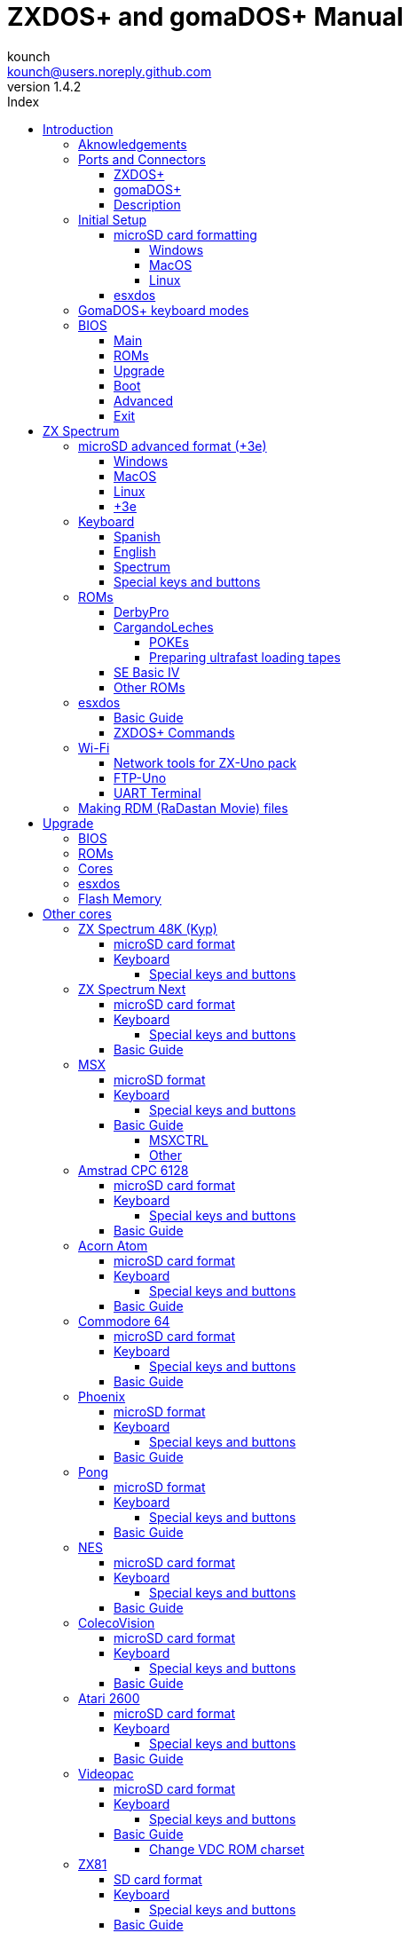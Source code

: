 = ZXDOS+ and gomaDOS+ Manual
:author: kounch
:revnumber: 1.4.2
:doctype: book
:front-cover-image: image:img/portada.jpg[]
:email: kounch@users.noreply.github.com
:Revision: 1.3
:description: English Manual of ZXDOS+ and gomaDOS+
:keywords: Manual, English, ZXDOS+, gomaDOS+
:icons: font
:source-highlighter: rouge
:toc: left
:toc-title: Index
:toclevels: 4

<<<

== Introduction

ZXDOS+ and gomaDOS+ are the continuation of https://zxuno.speccy.org[ZX-Uno] a hardware and software project based on an FPGA board programmed to work like a ZX Spectrum computer, and created by the ZX-Uno team: Superfo, AVillena, McLeod, Quest and Hark0.

Over time, the project has been growing, and now it is possible to install different software configurations (cores) in the flash memory of the FPGA, which work like different systems than the ZX Spectrum, and you can choose to start the ZXDOS+ with the desired configuration among all those installed.

ZXDOS+ and gomaDOS+ official web page is https://zxdos.forofpga.es.

Most of the functions and features of ZXDOS+ and gomaDOS+ are the same, so this document will generally talk about ZXDOS+, indicating the differences with gomaDOS+ where necessary.

=== Aknowledgements

A lot of the content of this manual is based on information previously shared:

- At https://www.forofpga.es/[foroFPGA]
- At https://www.zxuno.com/forum/[ZX-Uno forum]
- Several existing FAQ, mostly the original version https://uto.speccy.org/zxunofaq.html[by @uto_dev], and the latest one http://desubikado.sytes.net/zx-uno-faq-version-desubikado/[by @desUBIKado]

Without the previous work of all of these people (and more), this manual wouldn't exist.

<<<

=== Ports and Connectors

==== ZXDOS+

[.text-center] 
image:img/ZXDOSfront.jpg[pdfwidth=90%]

[.text-center] 
image:img/ZXDOSback.jpg[pdfwidth=90%]

<<<

==== gomaDOS+

[.text-center] 
image:img/gomaDosBack.jpg[pdfwidth=70%]

==== Description

[cols=2*] 
|===
|1
|Power Switch
|2
|microSD Card Slot
|3
|JTAG and Joystick
|4
|Audio Out
|5
|Audio In
|6
|RGB/VGA Out
|7
|Power Socket
|8
|Expansion Port
|9
|Left Joystick Port
|10
|Right Joystick Port
|11
|PS/2 Keyboard Port
|12
|PS/2 Mouse Port
|0
|USB (PS/2) Port
|===

<<<

=== Initial Setup

In order to be able to set up and use a ZXDOS+ or gomaDOS+ you need, at least, the following:

- A USB charger or a TV or other device that offers USB power
- VGA cable and monitor
- PS/2 keyboard (in the case of ZXDOS +)

In order to take advantage of its full potential, you may also have:

- A microSD card, not necessarily very large
- PC speakers to connect to the audio output, or a stereo jack converter to two red/white RCA connectors to connect to the TV (this is optional on gomaDOS+, as it has a beeper inside)
- A standard Atari joystick, such as a Megadrive DB9 gamepad (gomadOS+ needs a joystick adapter)
- A PS/2 mouse (USB to PS/2 adapter is needed when using a gomaDOS+)
- An audio cable with a stereo 3.5 mm jack on one side, and both audio channels split into two mono outputs on the other side, if you want to use an audio player and/or recorder, like, for example, a Miniduino (<<#_miniduino,see more info later>>)., a PC/Mac/Raspberry PI, etc. or a https://en.wikipedia.org/wiki/Cassette_tape[cassette tape] recorder/player. The right sound channel is used as input (EAR) and the left channel can be used as output (MIC).

==== microSD card formatting

In order to use a microSD card, it has to be formatted with, at least, one FAT16 or FAT32 format (depending on the case, one or the other format is recommended for compatibility with different third-party cores). It must be the first partition if there are more than one, except for the Spectrum core wich can have <<#_microsd_advanced_format_3e,the first partition in +3DOS format, and then the second one in FAT16 or FAT32 format>> to use with a +3e ROM.

[NOTE]
====
FAT16 partitions have a maximum size of 4GB
====

[CAUTION]
====
When naming a partition which will be used with esxdos, it's important not to use the same of any directory inside, or an access error will happen when trying to see the contents (e.g. do not name the partition as `BIN`, `SYS` or `TMP`).
====

===== Windows

For simple configurations, and cards of the correct size (less than 2GB for FAT16 or less than 32GB for FAT32), you can use https://www.sdcard.org/downloads/formatter/[the official formatting tool of the SD Association ].

For other, more complex, configurations, and depending on operating system version, you may use the command line tool `diskpart` or Windows Disk Managemente GUI.

===== MacOS

For simple configurations, and cards of the correct size (less than 2GB for FAT16 or less than 32GB for FAT32), you can use https://www.sdcard.org/downloads/formatter/[the official formatting tool of the SD Association ] or Disk Utility, which is included with the operating system.

In other case, you should use the command line.

For example, to format a card, shown as `disk6`, with only one FAT16 partition (if the card size is less than 2GB):

[source,shell]
----
diskutil unmountDisk /dev/disk6
diskutil partitionDisk /dev/disk6 MBR "MS-DOS FAT16" ZXDOSPLUS R
----

To split it into two FAT16 partitions of the same size (if the card size is 4GB or less):

[source,shell]
----
diskutil unmountDisk /dev/disk6
diskutil partitionDisk /dev/disk6 MBR "MS-DOS FAT16" ZXDOSPLUS 50% "MS-DOS FAT16" EXTRA 50%
----

To create two FAT 16 partitions (e.g. to use MSX core) and have the rest of space as another FAT32 partition (for cards more than 8GB in size):

[source,shell]
----
diskutil unmountDisk /dev/disk6
diskutil partitionDisk /dev/disk6 MBR %DOS_FAT_16% ZXDOSPLUS 4G %DOS_FAT_16% EXTRA 4G "MS-DOS FAT32" DATA R
sudo newfs_msdos -F 16 -v ZXDOSPLUS -c 128 /dev/rdisk6s1
sudo newfs_msdos -F 16 -v EXTRA -b 4096 -c 128 /dev/rdisk6s2
----

[NOTE]
====
`diskutil` cannot create FAT16 partitions which are bigger than 2G and also format them. That's why, in this example, after only creating the partitions, we have to format them.
====

To create one FAT32 4GB partition (e.g. to use with Amstrad CPC 6128 core), and then have the rest of space available as a second FAT32 partition (for cards of more than 4GB):

[source,shell]
----
diskutil unmountDisk /dev/disk6
diskutil partitionDisk /dev/disk6 MBR "MS-DOS FAT32" ZXDOSPLUS 4G "MS-DOS FAT32" EXTRA R
----

<<<

===== Linux

There are a lot of tools for Linux that can format and/or partition an SD card (`fdisk`, `parted`, `cfdisk`, `sfdisk` or `GParted` to name a few). It should only be taken into account that the partition scheme must always be MBR, and the first partition (the one that will be used for esxdos) must be primary partition.

<<<

==== esxdos

https://esxdos.org/index.html[esxdos] is a firmware for the DivIDE/DivMMC hardware interfaces (which ZXDOS+ implements). This allows access to storage devices such as a microSD card. It includes commands similar to those of UNIX, although to use them you must precede them with a period, for example `.ls`,` .cd`, `.mv`, etc.

For it to work, it is necessary to include the corresponding files in the first partition of the microSD card.

At the time of writing this document, the version included with ZXDOS+ is 0.8.6, and it can be downloaded from the official website https://www.esxdos.org/files/esxdos086.zip[at this link].

Once downloaded and extracted, you have to copy the directories `BIN`, `SYS` and `TMP`, and all of their content, to the root of first partition of the microSD card. 

If everything has been done correctly, when you turn on the ZXDOS+ Spectrum core, you will see how esxdos detects the card and loads the necessary components to work.

[.text-center] 
image:./img/esxdos.png[pdfwidth=70%]

<<<

It is also recommended to add the specific esxdos commands for ZXDOS+. These can be obtained from the project source page (https://github.com/zxdos/zxuno/tree/master/SD[here], https://github.com/zxdos/zxuno/tree/master/[here] and https://guest:zxuno@svn.zxuno.com/svn/zxuno/software/upgrade[here]), and are as follows:

    back16m
    backzx2
    backzxd
    corebios
    dmaplayw
    esprst
    iwconfig
    joyconf
    keymap
    loadpzx
    playmid
    playrmov
    romsback
    romsupgr
    upgr16m
    upgrzx2
    upgrzxd
    zxuc
    zxunocfg

<<#_zxdos+_commands,It is explained later> what each of them does.

<<<

=== GomaDOS+ keyboard modes

gomaDOS+ keyboard, being similar to the original ZX Spectrum keyboard, lacks some of the existing keys on a modern PC keyboard. The keyboard membrane is connected to an Arduino board, which manages the transformation key presses to PS/2 keyboard protocol. The board is programmed so it can behave in different modes according to your needs.

The default is ZX Spectrum mode. To change to a different mode, you must press `Caps Shift+Symbol Shift+U` and then the key for the desired mode. After doing that, some text is automatically typed, to show the selected mode (for example `.zx` if you press `Caps Shift+Symbol Shift+U` and theno `0`).

This table shows the available modes and activation keys:

[%header,cols=2*] 
|===
|Mode
|Key
|ZX Spectrum
|`0`
|Amstrad CPC
|`1`
|MSX
|`2`
|Commodore 64
|`3`
|Atari 800XL
|`4`
|BBC Micro
|`5`
|Acorn Electron
|`6`
|Apple (I and II)
|`7`
|Commodore VIC 20
|`8`
|PC XT
|`9`
|Oric Atmos
|`A`
|SAM Coupé
|`B`
|Jupiter ACE
|`C`
|===

<<<

ZX Spectrum mode key assignment, with the corresponding keypress when used simultaneouly with `Caps Shift+Symbol Shift`:

[cols=10*] 
|===
^|**1**
^|**2**
^|**3**
^|**4**
^|**5**
^|**6**
^|**7**
^|**8**
^|**9**
^|**0**
^|`F1`
^|`F2`
^|`F3`
^|`F4`
^|`F5`
^|`F6`
^|`F7`
^|`F8`
^|`F9`
^|`F1`
^|**Q**
^|**W**
^|**E**
^|**R**
^|**T**
^|**Y**
^|**U**
^|**I**
^|**O**
^|**P**
^|`F11`
^|`F12`
^|
^|
^|
^|
^|`Mode`
^|
^|
^|
^|**A**
^|**S**
^|**D**
^|**F**
^|**G**
^|**H**
^|**J**
^|**K**
^|**L**
^|**Enter**
^|
^|
^|
^|
^|`ScrLk`
^|
^|
^|
^|
^|
^|**CShift**
^|**Z**
^|**X**
^|**C**
^|**V**
^|**B**
^|**N**
^|**M**
^|**SShift**
^|**Space**
^|
^|
^|`Save`
^|
^|`Vers`
^|`hRes`
^|`sRes`
^|
^|
^|
|===

Where:

- `ScrLk`: `Scroll Lock` changes betweein composite and VGA video mode (on Next Core, you must use `Caps Shift+Symbol Shift+2` or`F2` instead)
- `Save`: Sets the current mode as the default one
- `Vers`: Shows (types) current firmware version
- `hRes`: Hard Reset
- `sRes`: Soft Reset

<<<

The full list of key combinations (and compatible modes) is as follows:

[%header,cols=3*] 
|===
|Caps S.+Symbol S.
|Mode
|Action
|1
|All
|`F1`
|2
|All
|`F2`
|3
|All
|`F3`
|4
|All
|`F4`
|5
|All
|`F5`
|6
|All
|`F6`
|7
|All
|`F7`
|8
|All
|`F8`
|9
|All
|`F9`
|0
|All
|`F10`
|Q
|All
|`F11`
|W
|All
|`F12`
|S
|C64
|`Ctrl+F12`
|E
|Acorn/CPC
|`PgUp`
|R
|Acorn
|`PgDown`
|U
|All
|`Mode`
|G
|ZX/MSX/C64
|`ScrLk`
|X
|All
|`Save`
|C
|PC
|`OPQA`
|V
|All
|`Version`
|B
|ZX
|`Ctrl+Alt+Bcksp`
|N
|ZX
|`Ctrl+Alt+Supr`
|===

<<<

=== BIOS

Pressing the `F2` key (`Caps Shift+1` on gomaDOS+) during boot will access the BIOS setup. The BIOS firmware is the first program that runs when the ZXDOS+ is turned on. The main purpose of BIOS is to start and test the hardware and load one of the installed cores.

Using left and right cursor keys (`Caps Shift+5` and `Caps Shift+8` on gomaDOS+), you can navigate through the BIOS setup screens. With up and down keys (`Caps Shift+7` and `Caps Shift+6` on gomaDOS+) you can choose the different elements of each screen and, with the `Enter` key, it is possible to activate and choose the options for each of these. `Esc` key (`Caps Shift+Space` on gomaDOS+) is used to close open option windows without applying any action.

==== Main

[.text-center] 
image:img/bios.png[pdfwidth=70%]

In the first configuration screen, in addition to being able to run several tests, you can define the default behavior for the following:

- Boot Timer: Sets how long the boot screen is available (or hiding it completely)
- Check CRC: Check ROM integrity when loading (more secure) or bypassing it (faster)
- Keyboard
- Timing: ULA Behaviour (48K, 128K, Pentagon Modes)
- Contended
- DivMMC
- DivMMC NMI Support
- New Graphic Modes Support (ULAPlus, Timex, Radastan)

More technical information can be found on https://www.zxuno.com/wiki/index.php/ZX_Spectrum[de ZX-Uno Wiki].

==== ROMs

[.text-center] 
image:img/bios2.png[pdfwidth=70%]

The second screen shows the installed ZX Spectrum ROMs. You can reorder (Move Up, Move Down), rename or delete each of them, as well as choose the one that will be loaded by default at startup (Set Active ).

==== Upgrade

[.text-center] 
image:img/bios3.png[pdfwidth=70%]

_Upgrade_ screen is used to perform the different updates of the Flash memory content: esxdos, BIOS, Cores, etc. (see <<#_updates,the section corresponding to updates>> for more information).

<<<

==== Boot

[.text-center] 
image:img/bios4.png[pdfwidth=70%]

In the _Boot_ screen you can choose which one of the installed cores is loaded by default at startup.

<<<

==== Advanced

[.text-center] 
image:img/bios5.png[pdfwidth=70%]

The Advanced configuration screen is used to edit the following settings:

- Keyboard layout (Keyb Layout): See <<#_keyboard,the corresponding section>> for more information)
- Joystick behavior when emulated with the numeric keypad (Joy Keypad): Kempston, Sinclair Joystick 1, Sinclair Joystick 2, Protek or Fuller
- Behavior of a joystick connected to the port (Joy DB9): Kempston, Sinclair Joystick 1, Sinclair Joystick 2, Protek, Fuller or simulate the keys `Q`,` A`, `O`,` P`, `Space` and `M`
- Video output: PAL, NTSC or VGA
- Scanline simulation: Enabled or Disabled
- VGA horizontal frequency: 50, 51, etc.
- CPU speed: Normal (1x) or accelerated (2X, 3X, etc.)
- Csync: Spectrum or PAL

<<<

==== Exit

[.text-center] 
image:img/bios6.png[pdfwidth=70%]

Finally, from the last screen you can:

- Exit BIOS configuration saving changes (in some cases a power reset is also neeeded)
- Discard changes and exit
- Save changes without exiting
- Discard Changes

== ZX Spectrum

The main core is the one implementing a ZX Spectrum computer. This core is special, and it cannot be replaced for another that is not a ZX Spectrum, since the ZXDOS+ uses it for its operation.

These are some of its main characteristics:

- ZX Spectrum 48K, 128K, Pentagon and Chloe 280SE implementation
- ULA with ULAplus, Timex and Radastan modes (including hardware scroll and selectable palette group)
- Ability to disable memory contention (for Pentagon 128 compatibility)
- Ability to choose the keyboard behavior (issue 2 or issue 3)
- Possibility to choose the timing of the ULA (48K, 128K or Pentagon)
- Control of screen framing, configurable for type of timing, and possibility to choose between original Spectrum synchronisms or progressive PAL standard.
- Timex horizontal MMU support with HOME, DOC and EXT banks in RAM.
- Programmable raster interruption in line number, for any TV line.
- Possibility of activating/deactivating memory bank management registers, for better compatibility with each implemented model
- Ability to activate / deactivate the devices incorporated into the core to improve compatibility with certain programs
- ZXMMC and DIVMMC support for + 3e, esxdos and compatible firmwares
- Turbo Sound support
- SpecDrum support
- Each channel A, B, C of the two AY-3-8912, beeper and SpecDrum chips can be directed to the left, right, both or neither outputs, allowing the implementation of configurations such as ACB, ABC, etc.
- Real joystick and keyboard joystick support with Kempston, Sinclair 1 and 2, Cursor, Fuller and QAOPSpcM protocol.
- Turbo mode support at 7MHz, 14MHz, 28MHz
- Keyboard support (PS/2 protocol) and user-configurable mapping from within Spectrum itself.
- PS/2 mouse support emulating the Kempston Mouse protocol.
- Possibility of video output in composite video mode, RGB 15kHz, or VGA.
- User selectable vertical refresh rate to improve compatibility with VGA monitors
- Multicore boot support: from the Spectrum you can select an address of the SPI Flash and the FPGA will load a core from there
- Different colour modes including monochrome
- I^2^S audio output (with the <<#_rtci2spizero_addon,RTC+I^2^S+Pizero addon>>)

<<<

=== microSD advanced format (+3e)

ZX Spectrum +3e is one ROM that can be used with ZX Spectrum core. This is an improved Sinclair ZX Spectrum +3, wich can use hard disks or memory cards.

+3e uses its own partition format (called IDEDOS), to split de hard disk into several partitions to store data. ROM version 1.28 and later can share IDEDOS partitions with MBR partitions. In other case, you must reserve the whole card for IDEDOS partitions.

[CAUTION]
====
The following partition scheme can only be used with ZX Spectrum core.
====

[TIP]
====
Each partition in IDEDOS can be between 1 and 16 Megabytes (16 million bytes) in size, and each disk can have between 1 and 65535 partitions. This means that the maximum space used in a card is about 1 TB.
====

This is one method to split a card into two or three parts, with the first partition IDEDOS (1GB), the second one FAT16 (4GB) and the third one FAT32 (using the remaining space in the card).

exsdos and other programs can be installed into the second partition <<#_esxdos,as explained earlier>>.

==== Windows

You can use Windows Disk Management utility. The steps are:

. Remove all partitions from the card

. Create a new extended partition, using the desired space for IDEDOS

. Create a primary partition, 4GB in size, and format as FAT16

. Optionally, create another primary partition using the remaining space and format as FAT32

<<<

==== MacOS

You will have to use the command line. The first task is to find out which device is the disk to format:

[source,shell]
----
diskutil list
----

For this example, it will be disk 6:

[source]
----
(...)
/dev/disk6 (external, physical):
   #:                       TYPE NAME                    SIZE       IDENTIFIER
   0:     FDisk_partition_scheme                        *15.9 GB    disk6
   1:                 DOS_FAT_32 UNKNOWN                 15.9 GB    disk6s1
----

Instruction steps:

. Unmount the disk and edit the partition sceme (the second step requires admin privileges):

[source,shell]
----
diskutil unmountDisk /dev/disk6
sudo fdisk -e /dev/rdisk6
----

[source]
----
fdisk: could not open MBR file /usr/standalone/i386/boot0: No such file or directory
Enter 'help' for information
fdisk: 1> erase
fdisk:*1> edit 1
Partition id ('0' to disable)  [0 - FF]: [0] (? for help) 7F
Do you wish to edit in CHS mode? [n] 
Partition offset [0 - 31116288]: [63] 128
Partition size [1 - 31116287]: [31116287] 2017152

fdisk:*1> edit 2
Partition id ('0' to disable)  [0 - FF]: [0] (? for help) 06
Do you wish to edit in CHS mode? [n] 
Partition offset [0 - 31116288]: [2017280]  
Partition size [1 - 29099135]: [29099135] 7812504

fdisk:*1> flag 2

fdisk:*1> edit 3
Partition id ('0' to disable)  [0 - FF]: [0] (? for help) 0B
Do you wish to edit in CHS mode? [n] 
Partition offset [0 - 31116288]: [9829784] 
Partition size [1 - 21286504]: [21286504] 

fdisk:*1> print
         Starting       Ending
 #: id  cyl  hd sec -  cyl  hd sec [     start -       size]
------------------------------------------------------------------------
 1: 7F 1023 254  63 - 1023 254  63 [       128 -    2017152] <Unknown ID>
 2: 06 1023 254  63 - 1023 254  63 [   2017280 -    7812504] DOS > 32MB
 3: 0B 1023 254  63 - 1023 254  63 [   9829784 -   21286504] Win95 FAT-32
 4: 00    0   0   0 -    0   0   0 [         0 -          0] unused  

fdisk:*1> write
fdisk: 1> quit
----

[start=2]
. Format the FAT partitions (admin privileges required)

[source,shell]
----
diskutil unmountDisk /dev/disk6
sudo newfs_msdos -F 16 -v ZXDOSPLUS -c 128 /dev/rdisk6s2
sudo newfs_msdos -F 32 -v EXTRA -c 128 /dev/rdisk6s3
----

[start=3]
. Confirm that the new partition scheme has been applied:

[source,shell]
----
diskutil list
----

[source]
----
(...)
/dev/disk6 (external, physical):
   #:                       TYPE NAME                    SIZE       IDENTIFIER
   0:     FDisk_partition_scheme                        *15.9 GB    disk6
   1:                       0x7F                         1.0 GB     disk6s1
   2:                 DOS_FAT_16 ZXDOSPLUS               4.0 GB     disk6s2
   3:                 DOS_FAT_32 EXTRA                   10.9 GB    disk6s3
----

<<<

==== Linux

You can use the command line. First, find out the device to erase:

[source,shell]
----
lsblk
----

For this example, it will be `sdc`:

[source]
----
NAME         MAJ:MIN RM  SIZE RO TYPE MOUNTPOINT
(..)
sdc          179:0    0 15,8G  0 disk 
└─sdc1       179:1    0 15,8G  0 part 
----

Instructions:

. Verify that the disk isn't mounted and edit the partition scheme (this step requires root privileges):

[source,shell]
----
sudo fdisk --compatibility=dos /dev/sdc
----

[source]
----
Welcome to fdisk
Changes will remain in memory only, until you decide to write them.
Be careful before using the write command.

Command (m for help): n
Partition type
   p   primary (0 primary, 0 extended, 4 free)
   e   extended (container for logical partitions)
Select (default p): p
Partition number (1-4, default 1): 1
First sector (62-31116288, default 62): 128
Last sector, +/-sectors or +/-size{K,M,G,T,P} (128-31116288, default 31116288): 2017152

Created a new partition 1 of type 'Linux'

Command (m for help): t
Selected partition 1
Hex code (type L to list all codes): 7f
Changed type of partition 'Linux' to 'unknown'.

Command (m for help): n
Partition type
   p   primary (1 primary, 0 extended, 3 free)
   e   extended (container for logical partitions)
Select (default p): p
Partition number (2-4, default 2): 
First sector (45-31116288, default 45): 2017280     .
Last sector, +/-sectors or +/-size{K,M,G,T,P} (2017153-31116288, default 31116288): 7812504

Created a new partition 2 of type 'Linux'

Command (m for help): t
Partition number (1,2, default 2): 2
Hex code (type L to list all codes): 6

Changed type of partition 'Linux' to 'FAT16'.

Command (m for help): a
Partition number (1,2, default 2): 2

The bootable flag on partition 2 is enabled now.

Command (m for help): n
Partition type
   p   primary (1 primary, 0 extended, 3 free)
   e   extended (container for logical partitions)
Select (default p): p
Partition number (2-4, default 3): 3 
First sector (45-31116288, default 45): 9829784     .
Last sector, +/-sectors or +/-size{K,M,G,T,P} (2017153-31116288, default 31116288): 31116288

Created a new partition 2 of type 'Linux'

Command (m for help): t
Partition number (1,2, default 2): 2
Hex code (type L to list all codes): b

Changed type of partition 'Linux' to 'W95 FAT32'.

Command (m for help): p
Disk /dev/sda
Disklabel type: dos
Disk identifier

Device     Boot   Start     End  Sectors   Size Id Type
/dev/sda1           128 2017152  2017025 984,9M 7f unknown
/dev/sda2  *    2017280 7626751  7812504   2,7G  b FAT16
/dev/sda3       9829784 7626751 21286504    21G  b W95 FAT32
----

[start=2]
. Format both FAT partitions (requires root privileges)

[source,shell]
----
sudo mkfs.fat -F 16 -n ZXDOSPLUS -s 128 /dev/sdc2
sudo mkfs.fat -F 32 -n EXTRA -s 128 /dev/sdc3
----

<<<

[start=3]
. Confirm that the partition scheme has been changed:

[source,shell]
----
lsblk
----

[source]
----
NAME      MAJ:MIN RM  SIZE RO TYPE MOUNTPOINT
(...)
sda      179:0    0 15,8G  0 disk 
├─sda1   179:1    0    1G  0 part 
├─sda2   179:2    0    4G  0 part 
├─sda3   179:3    0 10,8G  0 part 
----

==== +3e

Once the microSD card is ready to use, you can start Spectrum core with a +3e ROM and format the IDEDOS part.

The first step is determine the disk geometry. With the cart inserted into the ZXDOS+, type the command:

[source,basic]
----
CAT TAB
----

This will give a result showing the number of https://en.wikipedia.org/wiki/Cylinder-head-sector[cylinders, heads and sectors].

Whith this info, we estimate the size of our partition, using cylinders. For example, if the number of cylinders is 32768, and we want to use 1GB of a 16GB card, the number of cylinders needes would be 32768/16=2048. This way, the IDEDOS partition can be formatted using that number:

[source,basic]
----
FORMAT TO 0,100,2048
----

The first value (`0`) is the drive to use (the first one), the second value is the maximum number of IDEDOS partitions, and the third one yis the number of cylinders to use.

Once formatted, you can create new partitions. For example, to create a 16MB partition with the name "Software", another 4GB partition named "Swap" (to use as swap) and another one name "Utils", 8MB in size:

[source,basic]
----
NEW DATA "Software",16
NEW EXP "Swap1",4
NEW DATA "Utils",8
----

For more information about the different +3e disk commands , you can check https://worldofspectrum.org/zxplus3e/index.html[this page at World of Spectrum].

<<<

=== Keyboard

The keyboard map (physical keys of the keyboard assignment to the keystrokes that are presented to the different cores) is changed using the `Advanced` menu of the BIOS. There are three different maps to choose from: Spanish (default), English, and Spectrum (advanced).

You can also change it using the `keymap` utility. Inside `/bin` you have to create a directory named `keymaps` and copy inside the keyboard map files that you want to use. For example, to switch to the US map you have to write `.keymap us` from esxdos.

For the map to be preserved after a master reset, it has to be selected as `Default` in the BIOS.

For more information, see https://www.zxuno.com/forum/viewtopic.php?f=37&t=208[this message in the ZX-Uno forum].

==== Spanish

[.text-center] 
image:./img/keyboardEsp.png[pdfwidth=70%]

==== English

[.text-center] 
image:./img/keyboardEng.png[pdfwidth=70%]

==== Spectrum   

[.text-center] 
image:./img/keyboardAV.png[pdfwidth=70%]

<<<

==== Special keys and buttons

The following gomaDOS+ key combinations are in `ZX` keyboard mode. Please check <<#_gomados_keyboard_modes,the corresponding section>> for more information. You can also use `PC XT` keyboard mode combinations (like `Caps Shift+Symbol Shift+2` instead of `Caps Shift+1`).

Special keys which can be used during startup:

- `F2` (`Caps Shift+1` on gomaDOS+) Enter BIOS setup
- `Caps Lock` or `Cursor down` (`Caps Shift+2` on gomaDOS+) or, if a joystick is connected, pressing `down`: Core selection menu
- `Esc` (`Caps Shift+Space` on gomaDOS+), or if a joystick with two or more fire buttons is connected, pressing the 2nd fire button: ZX Spectrum core ROM selection menu
- `R`: Loads the Spectrum core ROM in "real" mode, disabling esxdos, new graphics modes, etc.
- `/` (numeric keyboard, `Symbol Shift+V` on gomaDOS+): Load the default ZX Spectrum core ROM in "root" mode
- Number from `1` to `9`: Load the core in the flash location corresponding to that number

Special keys that can be used while running the main core (ZX Spectrum):

- `Esc` (`Caps Shift+Space` on gomaDOS+): BREAK
- `F1`: (`Caps Shift+Symbol Shift+1` on gomaDOS+): Select one of the monochrome color modes
- `F2` (`Caps Shift+1` on gomaDOS+): Edit
- `F5` (`Caps Shift+Symbol Shift+5` on gomaDOS+): NMI
- `F7` (`Caps Shift+Symbol Shift+7` on gomaDOS+): Play or pause when playing .PZX files
- `F8` (`Caps Shift+Symbol Shift+8` on gomaDOS+): Rewind .PZX file to the previous mark
- `F10` (`Caps Shift+9` on gomaDOS+): Graph
- `F12` (`Caps Shift+Symbol Shift+W` on gomaDOS+): Turbo Boost. Speeds up CPU to 28MHz while pressed (beginnig with core EXP27).
- `Ctrl+Alt+Backspace` (`Caps Shift+Symbol Shift+B` on gomaDOS+): Hard reset. Backspace is the delete key, located in the top-right portion of the keyboard, above `Enter`.
- `Ctrl+Alt+Supr` (`Caps Shift+Symbol Shift+N` on gomaDOS+): Soft reset.
- `Scroll Lock` (`Caps Shift+Symbol Shift+G` on gomaDOS+): Switches between composite and VGA video modes.

<<<

=== ROMs

The ZX Spectrum core can be initialized using different ROM versions (48K, 128K, Plus 2, etc.). These are stored in the flash memory of the ZXDOS+, and you can choose which one to load by pressing the `Esc` (`Caps Shift+Space` on gomaDOS+) key during boot. You can also define the ROM that you want to load by default using the BIOS setup.

See the <<#_roms_3,updates section>> for more information on how to expand or modify the ROMs stored in flash memory.

==== DerbyPro

https://www.facebook.com/groups/DerbyPro[DerbyPro or Derby{pp}] is an enhanced firmware ROM for the ZX Spectrum, based on v1.4 of the Derby development ROM. The Spectrum 128 (codename "Derby") was a Spanish machine commissioned by Investronica and launched in 1985. It came with a keypad that provided additional editing keys. In 1986, the UK version came out with a simplified version of 128 BASIC and no keypad. Derby++ is developed from the Spanish ROM to include the benefits of both versions, without the drawbacks, and support for new hardware developments.

You can download the ROM, a user manual and other files from the https://www.facebook.com/groups/DerbyPro[official Facebook Public Group].

Since it is a 64K ROM with support for new hardware, these flags can be used when <<#_zx123_tool,adding it to the SPI flash>>:

[%header,cols=2*] 
|===
|Flag
|Meaning
|`d`
|Enable DivMMC
|`n`
|Enable NMI DivMMC (esxdos Menu)
|`t`
|Use 128K timings
|===

<<<

==== CargandoLeches

CargandoLeches is a set of ZX Spectrum ROMs that started as a project to load games in any Spectrum model 15-20x faster. No tape is needed, but a digital audio source, as a computer, mobile device, MP3 player, etc. The new ROM detects the loading method and reverts to the original ROM code if needed. This is handled transparently, with no user or program intervention.

Since version 2.0 the project changed from a single ROM to more, each one with different options. This way, you can choose a different mix of options that may include:

- Ultrafast loading
- Reset & Play (After a sofware reset of the core, the system is ready to load from tape)
- POKE editor
- Enable or disable Sinclair BASIC token expansion

The whole ROM set is available to download from the repository in GitHub https://github.com/antoniovillena/CargandoLeches/tree/master/binaries[here].

Depending on which ROM you choose, the flags when <<#_zx123_tool,adding to the SPI flash>> may vary. For example, for the ROM `48le_ea_re_po` (with all features enabled), these flags can be used (we cannot enable NMI DivMMC since the POKE editor will use it):

[%header,cols=2*] 
|===
|Flag
|Meaning
|`d`
|Enable DivMMC
|`h`
|Disable ROM high bit (1FFD bit 2)
|`l`
|Disable ROM low bit (7FFD bit 4)
|`x`
|Disable Timex mode
|===

===== POKEs

When using a ROM with POKE option enabled:

. Once the game is loaded, after pressing NMI (`F5` or `Caps Shift+Symbol Shift+5` on gomaDOS+) a field will appear in the upper left corner of the screen
. Enter the POKE address and press `Enter`
. Enter the POKE value and press `Enter` again
. Repeat steps 2. and 3. until all the desired POKEs are entered. To finish and return to the game, press `Enter` twice

<<<

===== Preparing ultrafast loading tapes

The ROMs with ultrafast loading enabled, need special tape audio data which is made from normal loading `TAP` files, without protections or turbo loading.

In order to create an ultrafast loading tape you need  `leches` and `CgLeches` command line utilities. Those can be obtained, for Windows, from the
https://github.com/antoniovillena/CargandoLeches/tree/master/binaries[official repository]. You can also obtain an unofficial version for MacOS from  https://github.com/kounch/CargandoLeches/tree/master/binaries/MacOS[this other repository].

In any other case, you can compile from the https://github.com/antoniovillena/CargandoLeches[source code at the official repository]. For example, in Linux, to compile using `gcc` you only need these commands:

[source,shell]
----
gcc leches.c -o leches
gcc CgLeches.c -o CgLeches
----

To create an ultrafast loading tape you have to use the `CgLeches` command from a terminal, giving, at least, the path to the original `TAP` file and also to the new file to create (`WAV` or `TZX`). There are also some other optional parameters, like the loading speed, between 0 and 7 (where 0 is fastest but also more incompatible), if you want to create a mono or stereo file (when making a `WAV`), and more.

Thus, to make a `WAV` file with an ultrafast loading tape from the file `Valley.tap`, with loading speed 5, you could type:

[source,shell]
----
(...) CgLeches Valley.tap Valley.wav 5
----

This way, the file `Valley.wav` can be played from a computer or another device and load using the ROM (see the section about <<#_loading_from_tape,loading from tape>> for more info).

[WARNING]
====
Due to hardware limitations, `TZX` files made with `CgLeches` do not work with a <<#_miniduino,Miniduino>>, although they usually work with <<#_playtzx,`PlayTZX`>>.
====

<<<

==== SE Basic IV

https://github.com/cheveron/sebasic4[SE Basic IV] is a free open-source Z80 interpreter for Microsoft BASIC. SE Basic IV is designed to run on the https://www.patreon.com/chloe280se[Chloe 280SE] but it can also run on ZX-Uno and similar computers.

SE Basic was originally conceived as a new firmware for the https://sinclair.wiki.zxnet.co.uk/wiki/ZX_Spectrum_SE[ZX Spectrum SE]. The earliest versions of SE Basic were patches applied to the original ZX Spectrum ROM, but later versions have been rewritten based on the https://groups.google.com/g/comp.sys.sinclair/c/F90HbKTDkRk[open source TS1000 / ZX81 improved ROM]. 

Version 3, also known as https://zxdesign.itch.io/opense[OpenSE BASIC], is still maintained as an open source replacement firmware for the Spectrum. It’s https://tracker.debian.org/pkg/opense-basic[included in the main Debian repository] for use with emulators.

Version IV is a fork of the previous version, done because there was no room left to add new features to the 16K ROM. The initial release (4.0 Anya) added another 16K ROM with support for Timex hi-res mode. The syntax was still largely Sinclair BASIC compatible at this point. Version 4.2 was rebuilt specifically for the Chloe 280SE, dropping support for legacy devices such as tape, adding full compatibility and integrated support for the esxdos kernel, and migrating to Microsoft BASIC syntax.

While it shares a common code base with many versions of Sinclair BASIC (the TS1000 ROM), it differs from them in significant ways:

- Code page (8-bit ASCII) support.
- Error message localization.
- 38 additional tokens.
- Standard terminal display (80 x 24).
- Terminal character entry (CTRL, META).
- Keyboard buffer.
- Full sized keyboard support.

The main differences from Microsoft BASIC are:

- Token abbreviation.
- On-entry syntax checking.
- Typically, brackets are optional.
- Motorola style number entry:
  % – binary
  @ – octal
  $ – hexadecimal
- Always-on expression evaluation.
- Separate logical and bitwise operators.
- Automatic data typing. 

You can find much more information, including the user manual, etc. at https://github.com/cheveron/sebasic4/wiki[the official wiki page].

<<<

==== Other ROMs

Here are flag settings which work when <<#_zx123_tool,adding to the SPI flash>> some other known custom ROMs:

[%header,cols=2*] 
|===
|ROM Name
|Flags 
|Gosh Wonderful ROM v1.33
|dnhl17x
|Looking Glass 1.07
|dnhl17x
|ZX82 by Daniel A. Nagy
|dnhl17
|ZX85 by Daniel A. Nagy
|dntmh1
|Arcade Game Designer 0.1
|thl17x
|===

<<<

=== esxdos

==== Basic Guide

There are two different kind of esxdos commands, the so-called "DOT" commands, which, as the name suggests, begin with a period, and the commands that are extensions to the existing ones in BASIC.

The main "DOT" commands are the following:

- `128`: Para enter 128K mode from within 48K mode
- `cd`: Change current working directory
- `chmod`: Change file attributes
- `cp`: Copy a file
- `divideo`: Play a DivIDEo (.DVO) video file
- `drives`: Show currently available drives
- `dskprobe`: Utility which shows low level content of an storage device
- `dumpmem`: Can dump RAM memory content to a file
- `file`: Tries to recognize the type of data contained in a file (like the UNIX command)
- `gramon`: Monitor to search graphics, sprites, fonts, etc. in RAM memory
- `hexdump`: Shows the contents of a file using hexadecimal notation
- `hexview`: Allow to see and navigate through the contents os a file using hexadecimal notation
- `launcher`: Creates a shortcut (launcher) to open directly a TAP file
- `ls`: Show the content of a directory
- `lstap`: Show the content of a .TAP file
- `mkdir`: Create a directory
- `mktrd`: Create a .TRD disk file
- `more`: Show the content of a text file
- `mv`: Move a file
- `partinfo`: Show partition information of an storage device
- `playpt3`: Play .PT3 music file
- `playsqt`: Play .SQT music file
- `playstc`: Play .STC music file
- `playtfm`: Play .TFC music file
- `playwav`: Play .WAV audio file
- `rm`: Remove a file or a directory
- `snapload`: Load snapshot file
- `speakcz`: Reads text aloud using czech pronunciation
- `tapein`: Mounts a .TAP file so that it can be used then from BASIC using LOAD sentence
- `tapeout`: Mount a .TAP file so that it can be used then from BASIC using SAVE sentence
- `vdisk`: Mount a .TRD disk file to use with the TR-DOS environment (once all the drives have been mounted, you can enter TR-DOS emulation by typing: `RANDOMIZE USR 15616`)

Some BASIC extended commands are:

- `GO TO` to change the current drive and/or directory (e.g.: `GO TO hd1` or `GO TO hd0"games"`)
- `CAT` to show the content of a drive
- `LOAD` to lad a file from a drive (BASIC Program, SCREEN, CODE, etc. for example `LOAD *"Screen.scr" SCREEN$`)
- `SAVE` to save data in a file (e.g: `SAVE *"Program.bas"`)
- `ERASE` to delete a file

In addition, esxdos also has an NMI manager, an application that loads when NMI (`F5` or `Caps Shift+Symbol Shift+5` on gomaDOS+) is pressed, and lets you browse the microSD card and load easily files (TAP, Z80, TRD, etc.). Pressing the "H" key invokes a help screen, which shows all the available keys.

[NOTE]
====
The esxdos manager shows file and directory entries in the order stored in the internal FAT table, and not alphabetically. If you want to see them ordered, you have to reorder the microSD card structure with a utility like Fat Sorter for Windows, https://fatsort.sourceforge.io/[FATsort] for Linux and MacOS, https://www.luisrios.eti.br/public/en_us/projects/yafs/[YAFS], http://www.trustfm.net/software/utilities/SDSorter.phpp[SDSorter] or other.
====

<<<

==== ZXDOS+ Commands

As explained in the installation part, there are a series of commands that are exclusive to ZXDOS+:

- `back16m`: Dumps to a `FLASH.ZX1` file, in the root directory of the SD card, the contents of a 16 Meg SPI Flash memory. It must be run while using a "root" mode ROM. After finishing, it is necessary to execute the command `.ls` so that the cache is written to the card
- `backzx2` or `backzxd`: Creates a `FLASH.ZX2` o `FLASH.ZXD` file, in the root directory of the SD card, with the contents of a 32 Meg SPI Flash memory. It must be run while using a "root" mode ROM.After finishing its execution, you must execute the command `.ls` to finish recording the cache on the microSD card. If not, the length of the file will be wrongly set to 0
- `corebios`: To upddate simultaneously ZX Spectrum core and BIOS
- `dmaplayw`: Plays .WAV file, which has to be 8 bits, unsigned and sampled at 15625 Hz
- `esprst`: Resets the WiFi ESP8266(ESP-12) module
- `iwconfig`: To configure the WiFi module
- `joyconf`: Configuration and tests for keyboard and DB joysticks
- `keymap`: Used to load a different keyboard map definition
- `loadpzx`: To load a .PZX tape file
- `playmid`: Plays .MID music files using the MIDI addon
- `playrmov`: Plays <<#_making_rdm_radastan_movie_files,radastanian format video files `.RDM`)>>. This command does not work on 48K mode.
- `romsback`: Dumps to a RomPack File named `ROMS.ZX1`, in the root directory of the microSD card, all ZX Spectrum core ROMS which are stored in SPI flash memory. It must be run while using a "root" mode ROM. Only works correctly on ZX-Uno and ZXDOS (do not use on ZXDOS+ or gomaDOS+).
- `romsupgr`: Load from a RomPack filel named `ROMS.ZX1`, in the root directory of the microSD card, all ZX Spectrum core ROMS into SPI flash memory. It must be run while using a "root" mode ROM
- `upgr16m`: Load the content of a `FLASH.ZX1` file, in the root directory of the microSD card, to a 16 Meg SPI Flash memory. It must be run while using a "root" mode ROM
- `upgrzx2` or `upgrzxd`: Write the content of a `FLASH.ZX2` o `FLASH.ZXD` file, in the root directory of the microSD card, to a 32 Meg SPI Flash memory. It must be run while using a "root" mode ROM.
- `zxuc`: Utility to configure al options of BIOS, which also can be stored in the microSD in configuration files that can be loaded later
- `zxunocfg`: Configuration utillity for certain features of ZX-Uno such as timings, contention, keyboard type, CPU speed, video type or vertical frequency

<<<

=== Wi-Fi

Each gomaDOS+, and some models of ZXDOS+, include inside an ESP-12 module with an https://es.wikipedia.org/wiki/ESP8266[ESP8266] Wi-Fi chip, that can be easily used with a ZX Spectrum core (e.g., EXP27 160820 core) which has synthesized an https://es.wikipedia.org/wiki/Universal_Asynchronous_Receiver-Transmitter[UART] device, that allows communication with the module.

There are two "DOT" commands for configuring software access to the module. Then can be downloaded from https://github.com/zxdos/zxuno/tree/master/utils[GitHub official repository]:

- `esprst`, which restarts the module
- `iwconfig`, to register the Wi-Fi network name (SSID) and password, keeping them in the file `/sys/config/iw.cfg`.

For example:
[source,shell]
----
.iwconfig mywifi mypassword
----

==== Network tools for ZX-Uno pack

These are programs, developed by Nihirash and that are available to https://nihirash.net/network-tools-for-zx-uno-pack/[download] https://nihirash.net/ugophy-1-0-and-nettools-for-zx-spectrum/#more-71[from his web].

- `netman`: Utility to configure the ESP Wi-Fi chip for other programs from Nihirash. Does not work in 48K mode
- `uGophy`: https://es.wikipedia.org/wiki/Gopher[Gopher] client. Does not work in 48K mode
- `irc`: https://en.wikipedia.org/wiki/Internet_Relay_Chat[Internet Relay Chat] client. Works better at 14 Mhz
- `wget`: Utility to download files with HTTP (does not work with HTTPS)
- `platoUNO`: https://es.wikipedia.org/wiki/Programmed_Logic_Automated_Teaching_Operations[PLATO] client. Also works better at 14 Mhz. For more information about PLATO, check https://www.irata.online/#about[IRATA.ONLINE] web

==== FTP-Uno

FTP cliente developed by Yombo, available https://github.com/yomboprime/FTP_Uno[at GitHub].

Configuration steps:

. Edit `FTP.CFG` file with all the required information (SSID and password, FTP server, etc.)
. Copy `FTP.CFG` inside `/SYS/CONFIG/` in microSD card
. Also copy `ftpUno.tap` to any place in the card
. Start up ZXDOS+ andload the tape file `ftpUno.tap`

<<<

==== UART Terminal

Program example included with https://github.com/yomboprime/ZXYLib[ZXYLib] C library, developed by yombo, that let's you send directly typed characters using the UART, and also see the result. Available to download https://github.com/yomboprime/ZXYLib/raw/master/UARTTERM.tap[at this link].

Once the file `UARTTERM.tap` is in the card and loaded, you can type several specific commands for ESP8266 chip. For example:

- `AT`. To check if ther is communication. `OK` would be the result if everything is fine
- `AT+RST`. To restart the chip. Exactly what <<#_wi_fi,`esprst`>> command does
- `AT+GMR`. To see some information, like firmware version, etc.
- `AT+CWMODE_CUR=1`. Put temporarily the chip into Wi-Fi client mode, until next restart
- `AT+CWMODE_DEF=1`. Put temporarily the chip into Wi-Fi client mode, and save it as default
- `AT+CWJAP_CUR="<WiFiNetwork>","<WiFiPassword>"`, where `<WiFiNetwork>` Wi-Fi ID of the network to connect to, and `<WiFiPassword>` the access password, connects temporarily to that network
- `AT+CWJAP_DEF="<WiFiNetwork>","<WiFiPassword>"`, connects to the network, and saves the settings as default in the chip flash memory
- `AT+CWAUTOCONN=1` sets the chip to connect automatically on boot to the default network (`AT+CWAUTOCONN=0` disables it)

You can see all the available commands reading the https://www.espressif.com/sites/default/files/documentation/4a-esp8266_at_instruction_set_en.pdf[official documentation].

<<<

=== Making RDM (RaDastan Movie) files

The `PLAYRMOV` "DOT" command plays radastanian format video files. To convert your own videos, you need `makevideoradas`, a utility that is available at https://svn.zxuno.com/svn/zxuno/software/modo_radastan/videos_radastanianos/[SVN repository]. 

If using Windows, there is already an executable file (`makevideoras.exe`). For Linux or MacOS, you must have installed command line developer utilities in order to compile an executable

[source,shell]
----
gcc makevideoradas.c -o makevideoradas
----

Apart from `makevdideoradas`, you need another two tools: https://ffmpeg.org[`ffmpeg`] and https://imagemagick.org/index.php[`imagemagick`]. These can be installed with a package manager (`apt`, `yum`, `pacmam`, `brew`, etc.) or downloading the source code and compiling.

Now, the first step to convert our video (for example `myvideo.mp4`), is exporting the frames as 128x96 pixel BMP image files. We create a temporary file  (`img` for this example), to store them.

[source,shell]
----
mkdir img
(...)/ffmpeg -i myvideo.mp4 -vf "scale=128:96,fps=25" -start_number 0 img/output%05d.bmp
----

Now we transform the `BMP` files to 16 colours (v3) `BMP` files.

[source,shell]
----
(...)/magick mogrify -colors 16 -format bmp -define bmp:format=bmp3 img/*.bmp
----

Finally, we assemble the `.RDM` file (in this example `myvideo.rdm`) and cleanup the temporary files and directory.

[source,shell]
----
(...)/makevideoradas img/output
mv img/output.rdm ../myvideo.rdm
rm -rf img
----

There is more information about all this process at https://www.zonadepruebas.com/viewtopic.php?t=4796&start=110[this thread in Zona de Pruebas forums].

<<<

== Upgrade 

=== BIOS

To update the BIOS, a file named `FIRMWARE.ZX2` (for a ZXDOS+ with an FPGA LX16 board) or `FIRMWARE.ZXD` (for a ZXDOS+ with an FPGA LX25 board) must be obtained. The latest version of the firmware files can be downloaded from https://github.com/zxdos/zxuno/tree/master/firmware[the official repository]

[CAUTION]
====
Updating the firmware (BIOS) is delicate. It should not be done if it is not necessary. If doing so, ensure that the ZXDOS+ has uninterrupted power (such as a UPS or a laptop USB with battery).
====

Copy the file to the root of the MicroSD card, turn on and press `F2` to enter BIOS, select `Upgrade`, choose __"Upgrade BIOS for ZX"__, and then __"SDfile"__. The system will read the file `FIRMWARE...` and notify when finished.

=== ROMs

The flash memory of a ZXDOS+ has reserved 64 slots, 16K each, to store ZX Spectrum ROM images. Thus, an original ZX Spectrum ROM (16K) will take one slot, a ZX Spectrum 128K ROM (32K) will be two slots, and a ZX Spectrum +2A ROM (64K) will need 4 slots.

You can add a new ROM pressing the key `N` at the BIOS <<#_roms,ROMs screen>>, connecting an audio cable to the board, and playing a ROM audio tape. ROM audio tapes can be made from a `.tap` file built with the `GenRom` utility, available at https://github.com/zxdos/zxuno/tree/master/modflash[ZX-Uno Code Repository].

To update at once all the ROMs installed for ZX Spectrum, a RomPack file named `ROMS.ZX1` must be obtained, which must be copied to the MicroSD card. Boot the ZXDOS+ using a "rooted" ROM, and then just enter the command `.romsupgr`. This will burn all the ROMs, which will be available for use.

[WARNING]
====
At this moment, `romsupgr`, only works correctly with RomPack files using a maximum of 35 slots.
====

[NOTE]
====
Remember that if the ZXDOS+ is started by pressing the `/` key (on the numeric keyboard, `Symbol Shift+V` in gomaDOS+), then the default ROM of the ZX Spectrum core will be loaded in" root "mode.
====

To do the opposite process (save the ROMs in a RomPack file named `ROMS.ZX1`), you can use the` .romsback` command.

[NOTE]
====
At this moment, `romsback`, only stores correctly the first 35 used slots.
====

RomPack files can be easily edited with the http: // guest: zxuno@svn.zxuno.comsvn/zxuno/software/ZX1RomPack/[ZX1RomPack] utility. Although it is a Windows program, it works perfectly, for example using https://www.winehq.org[Wine] or similar programs, either on MacOS or Linux.

=== Cores

There are a number of available spaces where you can store cores (the number depends on the size of the SPI Flash of the ZXDOS+ model), the first space being reserved for the main ZX Spectrum (this does not prevent having more ZX Spectrum cores in other space as well of the first).

Official cores are https://github.com/zxdos/zxdos-plus/tree/master/cores[available to download] from GitHub repository.

To update or install a new core there are several possibilities. 

The easiest way is to obtain the latest version of the file that defines the core, which will be a file that must be named `COREnn.ZX2` (for a ZXDOS + with an FPGA LX16 board) or `COREnn.ZXD` (for a ZXDOS + with an LX25 board), where `nn` is the slot number where to install (for example `CORE2.ZX2` or `CORE2.ZXD` for slot 2).

[NOTE]
====
Starting with BIOS version 0.80, files are named using the `COREXXy.ZXn` convention where XX _always_ is a two-digit number. Thus, an old `CORE4.ZXD` file has to be renamed as `CORE04.ZXD`. The `y` part of the name is ignored, so longer and more descriptive names can be used (such as `CORE04_example.ZXD`).
====

Copy the file to the root of the microSD card, turn on and press `F2` to enter BIOS. Choose `Upgrade`, select the row corresponding to the chosen core number (for example, 2 - just after Spectrum), press enter and then __" SD file "__. The system will read the file `COREnn ..` and warn when it is updated, although first it will ask for the name (to be shown in the list to choose from at startup and in the BIOS list).

[WARNING]
====
The ZX Spectrum core update is exactly the same as other cores, but instead of the name `CORE1.ZX2` or `CORE1.ZXD`, it has to be a file named `SPECTRUM.ZX2` or `SPECTRUM.ZXD`.
====

=== esxdos

To update esxdos to a new version, the distribution must be obtained from https://www.esxdos.org[the official website].

Once downloaded and extracted, the contents of `BIN` and `SYS` directories have to be copied to the root of the card, merging the existing ones (to preserve the exclusive ZXDOS+ commands).

Copy `ESXMMC.BIN` (or `ESXMMC.ROM`, depending on version) to the root of the microSD card.

Start ZXDOS + with the card inserted and press `F2` to access BIOS setup. Select the `Upgrade` menu and choose __"Upgrade esxdos for ZX"__. In the dialog that appears choose __"SD file"__ and, when it asks __"Load from SD"__ answer __"Yes"__ to the question __"Are you sure?"__. The content of the file `ESXDOS...` will be read, written to the flash storage and you will be notified when it is updated.

Do a Hard-reset, or turn it off and on.

If everything has been done correctly, when you turn on the ZXDOS+ you will see how esxdos detects the card and loads the necessary components to work, showing the new version at the top.

=== Flash Memory

You also can update all the FPGA flash memory. At this moment, from the BIOS you can only use 16MiB image files. To use a 32MiB image, you must use <<#_esxdos,esxdos>> `UPGRZX2` or `UPGRZXD` command and a file named `FLASH.ZX2` or `FLASH.ZXD`.

Copy the image file (16MiB) `FLASH.ZXD` to the root of the microSD card.

Turn on the ZXDOS+ and press the `F2` key (`Caps Shift+1` on gomaDOS+) during boot to access the BIOS setup. Select the menu `Upgrade` and then choos the option __"Upgrade flash from SD"__. Press Enter, choose `Yes`, and press Enter again to start the Flash writing process.

Do a Hard-Reset or turn of and on again.

[WARNING]
====
This process can't be undone, and it will replace all the previously installed cores, the BIOS, the ZX Spectrum ROMs and their configuration with the data in the image file. 
====

<<<

== Other cores

=== ZX Spectrum 48K (Kyp)

https://github.com/Kyp069/zx48.zxdosplus/releases/[Alternative core], whose objective is to be the most accurate implementation in timings, memory contention, etc.

Main features:

- Only working on RGB (no VGA)
- Specdrum
- Turbosound (two AY chips) with mix selection ACB/ABC
- DivMMC with esxdos 0.8.8
- Kempston joystick in port 1

==== microSD card format

You need a microSD card with the first partition formatted as FAT16 or FAT32, and inside, the standard esxDOS 0.8.8 (see <<#_esxdos,esxdos corresponding section>> for more info).

==== Keyboard
 
===== Special keys and buttons

While the core is running:

- `Esc` (`Caps Shift+Space` on gomaDOS+): BREAK
- `F5` (`Caps Shift+Symbol Shift+5` on gomaDOS+): NMI
- `F8` (`Caps Shift+Symbol Shift+8` on gomaDOS+): Change Turbosound mixer configuration between ACB and ABC.
- `Ctrl+Alt+Backspace` (`Caps Shift+Symbol Shift+B` on gomaDOS+) or `F11` (`Caps Shift+Symbol Shift+Q` on gomaDOS+): Hard reset. Backspace is the delete key, located in the top-right portion of the keyboard, above `Enter`.
- `Ctrl+Alt+Supr` (`Caps Shift+Symbol Shift+N` on gomaDOS+) or `F12` (`Caps Shift+Symbol Shift+W` on gomaDOS+): Soft reset.

<<<

=== ZX Spectrum Next

https://www.specnext.com[ZX Spectrum Next] is an FPGA based project, which wants to be the evolution of the Sinclair ZX Spectrum line of computers. It brings new features while keeping hardware and software compatibility with previous ZX Spectrum computers.

Specially thanks to avlixa, there exists a ZX Spectrum Next core synthesized for ZXDOS+.

The core, for the moment does not have any of these features:

- Internal beeper
- EDGE expansion Connector
- RTC module
- Membrane keyboard
- Flashing additional cores or upgrading the Next core from within the Next core
- MIC out
- HDMI Video
- UART communication using the joystick port

It can also have these features, which do not exist in the original core:

- Different colour modes including monochrome
- I^2^S audio output (with the <<#_rtci2spizero_addon,RTC+I^2^S+Pizero addon>>)

The user manual is available to download at https://www.specnext.com/zx-spectrum-next-user-manual-first-edition/[the official web page].

[TIP]
====
To use a Raspberry Pi as accelerator, you need a core version with Pi Zero support, and the RTC+I^2^S+Pizero addon. See the other hardware <<#_rtci2spizero_addon,section>> for more info.
====

<<<

==== microSD card format

You have to use a microSD card with the first partition formatted as FAT16 or FAT32, and inside, the standard esxDOS distribution, matching ZXDOS+ BIOS version (see <<#_esxdos,esxdos corresponding section>> for more info).

Download NextZXOS distribution https://www.specnext.com/latestdistro/[from the official page].

Extract NextZXOS in the root of the microSD card, and then edit `config.ini` under `c:/machines/next` to include the line `ps2=0` if it doesn't exist or edit the existing line from 1 to 0. This effectively switches the dual PS/2 port to keyboard first as the Next Firmware (TBBLUE.FW) switches the primary input to mouse. Also edit the line `intbeep=0` to disable the internal beeper (this last step is not necesary on gomaDOS+).

If it wasn't already, <<#_cores,install ZX Spectrum Next core>> into ZXDOS+.

==== Keyboard
 
===== Special keys and buttons

The following gomaDOS+ key combinations are in `ZX` keyboard mode. Please check <<#_gomados_keyboard_modes,the corresponding section>> for more information. You can also use `PC XT` keyboard mode combinations .

Take into account that `Ctrl+Alt+backspace` does not work with the ZX Spectrum Next core. You have to power cycle if you want to use another core. Also, there is no Reset or Drive button.

While the core is running:

- `F1` (`Caps Shift+Symbol Shift+1` on gomaDOS+): Hard Reset
- `F2` (`Caps Shift+Symbol Shift+2` on gomaDOS+): Scandoubler. Doubles the resolution. Should be of for SCART
- `F3` (`Caps Shift+Symbol Shift+3` on gomaDOS+): Change vertical frequency between 50Hz and 60Hz
- `F4` (`Caps Shift+Symbol Shift+4` on gomaDOS+): Soft Reset
- `F7` (`Caps Shift+Symbol Shift+7` on gomaDOS+): Scanlines
- `F9` (`Caps Shift+Symbol Shift+9` on gomaDOS+): NMI
- `F10` (`Caps Shift+Symbol Shift+0` on gomaDOS+): divMMC NMI. Simulates Drive button. If used with Caps Shift it forces a rescan of drives and a reload of the boot screen under esxDOS
- `F11`: (`Caps Shift+Symbol Shift+Q` on gomaDOS+): Select one of the monochrome color modes
- `F12` (`Caps Shift+Symbol Shift+W in gomaDOS+): Switch between standard audio and I^2^S output, if the <<#_rtci2spizero_addon,RTC+I^2^S+PI0 addon>> is connected. Take note that enabling I^2^S disables partially the Raspberry Pi audio.

<<<

==== Basic Guide

On first boot, some help screens will show up. After pressing `Space` key, NextZXOS Startup Menu appears.

[.text-center] 
image:img/next.png[pdfwidth=70%]

You can navigate the menu with the cursor keys, `5`, `6`, `7` and `8` keys, or a joystick (if configured as Kempston, MD or cursor). `Enter` or the joystick button chooses one element.

`More...` shows a second menu with more options.

[.text-center] 
image:img/next2.png[pdfwidth=70%]

<<<

If you choose `Browser`, NextZXOS Browser will start, and then you can see the contents of the microSD card and load a file (TAP, NEX, DSK, SNA, SNX, Z80, Z8, etc.).

[NOTE]
====
The browser shows file and directory entries in the order stored in the internal FAT table, and not alphabetically. If you want to see them ordered, yo have to reorder the microSD card structure with a utility like Fat Sorter for Windows, https://fatsort.sourceforge.io/[FATsort] for Linux and MacOS, https://www.luisrios.eti.br/public/en_us/projects/yafs/[YAFS], http://www.trustfm.net/software/utilities/SDSorter.phpp[SDSorter] or other.
====

[.text-center] 
image:img/next3.png[pdfwidth=70%]

[INFO]
====
The ZX Spectrum Next core for ZXDOS+ needs the <<#_rtci2spizero_addon,Raspberry Pi based Accelerator>> to load TZX files.
====

[NOTE]
====
It is not possible to load TRD files directly from the Browser (NextZXOS must be configured to load a "personality" with esxdos).
====

For more information, see the https://www.specnext.com/zx-spectrum-next-user-manual-first-edition/[official user manual].

<<<

=== MSX

MSX1FPGA is a project to clone MSX1 in FPGA. The original development is by Fabio Belavenuto and is available https://github.com/fbelavenuto/msx1fpga[at GitHub].

Some of its features are:

- MSX1 at 50Hz or 60Hz
- 128K Nextor (MSX-DOS2 evolution) ROM with SD driver
- Reconfigurable keyboard map
- Scanlines
- Joystick support
- I^2^S audio output (with the <<#_rtci2spizero_addon,RTC+I^2^S+Pizero addon>>)

==== microSD format

You have to use a microSD card with the first partition in FAT16 format with https://en.wikipedia.org/wiki/Partition_type[code `0x06` (16-bit FAT)]. You can also use a second FAT16 partition for MSX software, and leaving the first one only for the system startup.

You need to get:

- Basic SD project files SD https://github.com/fbelavenuto/msx1fpga/tree/master/Support/SD[from GitHub]
- Nextor driver (`NEXTOR.SYS`) and ROM (`NEXTOR.ROM`) https://github.com/fbelavenuto/msx1fpga/tree/master/Software/nextor[also from GitHub]
- MSX1 ROM (`MSX_INT.rom`, `MSX_JP.rom` or `MSX_USA.rom`) https://github.com/fbelavenuto/msx1fpga/tree/master/Software/msx1[at the same repository]

Copy the contents of the https://github.com/fbelavenuto/msx1fpga/tree/master/Support/SD[SD directory] in the root of the first partition of the microSD.

Copy `NEXTOR.SYS` to the same place.

Copy `NEXTOR.ROM` inside the `MSX1FPGA` directory.

Copy one MSX1 ROM (`MSX_INT.rom`, `MSX_JP.rom` or `MSX_USA.rom`) inside the `MSX1FPGA` directory, but renaming it to `MSX1BIOS.ROM`.

The file `/MSX1FPGA/config.txt` keeps the core configuration, using this format:

----
11SP01
||||||
|||||+-Scanlines: 1=Enabled, 0=Disabled
||||+--Turbo: 1=Initialize with turbo enabled
|||+---Colour System: N=NTSC, P=PAL
||+----Keymap: E=English, B=Brazilian, F=Francese, S=Spanish, J=Japanese
|+-----Scandoubler(VGA): 1=Enabled, 0=Disabled
+------Nextor: 1=Enabled, 0=Disabled
----

If it wasn't already, <<#_cores,install MSX core>> into ZXDOS+.

<<<

==== Keyboard

===== Special keys and buttons

The following gomaDOS+ key combinations are in `MSX` keyboard mode. Please check <<#_gomados_keyboard_modes,the corresponding section>> for more information. You can also use `PC XT` keyboard mode combinations .

While running the core:

- `Print Scr`: Changes between VGA and RGB mode
- `Scroll Lock` (`Caps Shift+Symbol Shift+G` on gomaDOS+): Enables or disables scanlines
- `Pause`: Changes between 50Hz and 60Hz
- `F11` (`Caps Shift+Symbol Shift+Q` on gomaDOS+): Enables and disables turbo mode
- `Ctrl+Alt+Supr`: Soft Reset
- `Ctrl+Alt+F12`: Hard Reset
- `Ctrl+Alt+Backspace` (`Caps Shift+Symbol Shift+B` on gomaDOS+, `ZX Spectrum` keyboard mode): Restarts the FPGA
- `Left ALT`: MSX GRAPH 
- `Right ALT`: MSX CODE
- `Page Up`: MSX SELECT
- `Start`: MSX HOME (`Shift+HOME`: CLS)
- `End`: MSX STOP
- `Ñ` or `Windows`: MSX DEAD

[NOTE]
====
In BASIC use `CTRL+STOP` (`Ctrl+End`) keys to stop the execution of a program.
====

[NOTE]
====
To change the video mode between 50Hz and 60Hz (and thus play at correct speed PAL games), you can use also use `DISPLAY.COM`, which can be downloaded https://www.msx.org/forum/msx-talk/software/dos-tool-to-switch-from-50-to-60hz[here].
====

<<<

==== Basic Guide

To go to BASIC from MSX-DOS you must execute `BASIC` command.

From within BASIC, you can load from a external tape (or <<#_miniduino,other external audio device>>) with the commands `RUN"CAS:"`, `BLOAD"CAS:",R` or `CLOAD`.

[IMPORTANT]
====
Loading from audio sources only works if turbo mode is disabled.
====

To go to MSX-DOS from BASIC, execute `CALL SYSTEM`.

===== MSXCTRL

An exclusive utility of MSX1FPGA core, which lets you control all the core options that were previously available only by editing the configuration file or with some key combination.

When running `MSXCTRL` all the use parameters are shown:

----
MSXCTRL.COM - Utility to manipulate MSX1FPGA core.
HW ID = 06 - ZX-Uno Board
Version 1.3
Mem config = 82
Has HWDS = FALSE

Use:

MSXCTRL -h -i -r -b -[5|6] -m<0-2> 
        -c<0-1> -d<0-1> -t<0-1>
        [-w<filename> | -l<filename>]
        -k<0-255> -e<0-255> -p<0-255>
        -s<0-255> -o<0-255> -a<0-255>
----

`MSXCTRL -h` show help for a parameter. For example, `MSXCTRL -i` show the current configuration, `-t 1` sets turbo mode on, etc.

===== Other

There are different ways to load games depending on the kind of file: .CAS, .DSK o ROM (see https://www.zxuno.com/forum/viewtopic.php?f=53&t=2080[this ZX-Uno forums thread] for more info).

The spanish keymap officially available can be replaced with a better one. See https://www.zxuno.com/forum/viewtopic.php?f=53&t=2897[here] for more information.

<<<

=== Amstrad CPC 6128

ZXDOS+ Amstrad CPC 6128 core is based on the http://www.cpcwiki.eu/index.php/FPGAmstrad[FPGAmstrad] project by Renaud Hélias.

Some of its features are:

- VGA: 640x480 VGA centered at 60Hz
- Disk selection: The first disk image detected is inserted on startup, and pressing a key makes a reset and loads the next one

==== microSD card format

You have to use a microSD card with the first partition in FAT32 format, with a maximum of 4GB in size, and 4096 bytes per cluster.

You also need the following ROM files (they are available http://www.cpcwiki.eu/index.php/FPGAmstrad#How_to_assemble_it[at the original project Wiki]) or from the https://github.com/renaudhelias/FPGAmstrad/raw/master/OS6128_BASIC1-1_AMSDOS_MAXAM.zip[GitHub repository]:
- `OS6128.ROM`
- `BASIC1-1.ROM`
- `AMSDOS.ROM`
- `MAXAM.ROM`

It is also recommended to copy one or more disk image files (`DSK`) with the software that you want to run.

Copy all `ROM` and `DSK` files to the root directory of the FAT32 partition.

==== Keyboard

===== Special keys and buttons

The following gomaDOS+ key combinations are in `Amstrad CPC` keyboard mode. Please check <<#_gomados_keyboard_modes,the corresponding section>> for more information. You can also use `PC XT` keyboard mode combinations.

During core execution:

- `Page Up` (`Caps Shift+Symbol Shift+E` on gomaDOS+): Reset the Amstrad computer and load the next `DSK` file alphabetically
- On a PS/2 keyboard, only the left shift key works properly

<<<

==== Basic Guide

Use the `CAT` command to see the contents of the currently loaded DSK file.

[.text-center] 
image:img/cpc.png[pdfwidth=70%]

Type the command `RUN"<name>` to load a program from disk

[.text-center] 
image:img/cpc2.png[pdfwidth=70%]

Press `Page Up` key to reset and load the next `DSK` file.

<<<

=== Acorn Atom

https://es.wikipedia.org/wiki/Acorn_Atom[Acorn Atom] was  a home computer made by Acorn Computers Ltd. The ZXDOS+ core (based on the ZX-Uno core made by Quest) is an adaptation of the https://github.com/hoglet67/AtomFpga[AtomFPGA] project. You can get more information at https://zxuno.com/forum/viewtopic.php?f=16&t=4[ZX-Uno Forums].

==== microSD card format

You have to use a microSD card with the first partition in FAT16 format.

Download the latest version of Atom Software Archive https://github.com/hoglet67/AtomSoftwareArchive/releases/latest[from GitHub].

You can set up the files in the microSD in two different ways:

. Extract all the contents of the archive to the root of the SD card. `SYS` directory contents are compatible with esxdos `SYS` directory, so you can merge both into one.

. Have less files an directories in the root directory. Create a directory named `ATOM` in the SD root, and copy inside all the uncompressed archive content, except for the directory `MANPAGES` which must also be in root. Then, extract and the files from `trick_ATOM_folder` archive (available https://www.zxuno.com/forum/viewtopic.php?f=16&t=4006[at ZX-Uno Forum]), replacing any file with the same name. You will get a file and directory structure like this:

----
        /
        +-ATOM/
        |  +-AA/
        |  (...)
        |  +-AGD/
        |  | +-SHOW2
        |  | +-SHOW3
        |  (...)
        |  +-MENU
        |  (...)
        |  +-TUBE/
        |  | +-BOOT6502
        |  (..)
        |
        +-MANPAGES/
        |  +-CPM.MAN
        |  +-FLEX.MAN
        |  (...)
        |
        +-MENU
----

<<<

==== Keyboard

===== Special keys and buttons

The following gomaDOS+ key combinations are in `Acorn Electron` keyboard mode. Please check <<#_gomados_keyboard_modes,the corresponding section>> for more information. You can also use `PC XT` keyboard mode combinations.

While the core is running:

- `Shift+F10`: Shows Atom Software Archive Menu
- `F10` (`Caps Shift+Symbol Shift+0` on gomaDOS+): Soft Reset
- `F1` (`Caps Shift+Symbol Shift+1` on gomaDOS+): Turbo mode 1Mhz
- `F2` (`Caps Shift+Symbol Shift+2` on gomaDOS+): Turbo mode 2Mhz
- `F3` (`Caps Shift+Symbol Shift+3` on gomaDOS+): Turbo mode 4Mhz
- `F4` (`Caps Shift+Symbol Shift+4` on gomaDOS+): Turbo mode 8Mhz

The keyboard uses the following mapping:

[.text-center] 
image:img/keyboardAtom.jpg[pdfwidth=90%]

<<<

==== Basic Guide

Sometimes, after starting up the core, a screen full of `@` appears. Ejecting and inserting, or only inserting, the microSD card will fully start the system.

[.text-center] 
image:img/acorn.jpg[pdfwidth=70%]

Once it's running, press `Shift+F10` to show a menu where you can choose and load Atom Software Archive programs from the card.

<<<

=== Commodore 64

The Commodore 64 (C64, CBM 64/CBM64, C=64,C-64, VIC-641​), was an https://es.wikipedia.org/wiki/Commodore_64[8-bit home computer] manufactured by Commodore International.

The ZXDOS+ core is developed by Neuro.

==== microSD card format

You can use a microSD card with the first partition formatted as FAT16 or FAT32. Disk image (`D64`) and tape (`TAP`) files can be loaded from the SD card.

See the <<#_cores,corresponding section>> for instructions of how to install the Commodore 64 core in ZXDOS+.

==== Keyboard

===== Special keys and buttons

The following gomaDOS+ key combinations are in `Commodore 64` keyboard mode. Please check <<#_gomados_keyboard_modes,the corresponding section>> for more information. You can also use `PC XT` keyboard mode combinations.

While the core is running:

- `F9` `Caps Shift+Symbol Shift+9` on gomaDOS+): Play/Pause a TAP file
- `F12` (`Caps Shift+Symbol Shift+W` on gomaDOS+): Shows options menu
- `Scroll Lock` (`Caps Shift+Symbol Shift+G` on gomaDOS+): switches between VGA and RGB modes
- `Esc` (`Caps Shift+Space` on gomaDOS+): RUN/STOP (`Shift+RUN/STOP`: Load from tape)

<<<

==== Basic Guide

After pressing `F12` (`Caps Shift+Symbol Shift+W` on gomaDOS+), the option menu is shown.

[.text-center] 
image:img/c64.jpg[pdfwidth=70%]

The menu offers the following options

- Core reset
- Enable o disable scanlines
- Change colour palette (Colores Payaso MICOLOR)
- Enable or disable PAL mode
- Enable or disable tape loading sound (Sonido Carga Cinta)
- Enable or disable audio filter (Filtro de Audio)
- Load D64 file from SD (Carga D64)
- Load TAP file (Carga Tap)

After a disk is inserted, normally, you can use `LOAD "*",8,1` and press `Enter` to load the software inside. Once `READY` is shown on screen, type `RUN` and press `Enter` to execute it.

If there was more than one program in the disk, type `LOAD "$"` and press `Enter`. Then, type `LIST`, and press `Enter`, to see a list with the files in the disk. Now, to load one of them, type `LOAD "<name>",8` (where `<name>` is the name of the file to load) and press `Enter`. Once `READY` is shown on screen, type `RUN` and press `Enter` to execute it. If this didn't work try again with the command `LOAD "<name>",8,1`. 

<<<

To load from tape, Select "Carga Tap" option from the menu. Then, browse the microSD and select the TAP file to load, press `ENTER` and close the options menu. After that, type `LOAD` and press `Enter`, or press `Shift+Esc` (`Shift+RUN/STOP`). Finally, when pressing `F9` (`Caps Shift+Symbol Shift+9` on gomaDOS+) the tape file will start playing (you can enable the tape loading sound selecting "Sonido Carga Cinta" in the options menu). Once the loading finishes, type `RUN` and press `ENTER` if needed. 

[WARNING]
====
For this core, the right joystick port is mapped to joystick port 1 and the left port is mapped to joystick port 2. This is the opposite of what happens in other cores.
====

<<<

=== Phoenix

Space-Themed shooter video game released in arcades by  Amstar Electronics.

Some of the features of the ZXDOS+ core are:

- Two different video modes: RGB/PAL60Hz and VGA 60Hz
- Scanlines on VGA mode
- Controls can be optionally rotated 90º

==== microSD format

This core does not use the microSD card.

==== Keyboard

===== Special keys and buttons

While the core is running:

- `Q` and `A` or `Left Cursor` and `Right Cursor`  (or a joystick): Movement control
- `Z` or `X` `Left Windows Key` and `Space` (or joystick buttons 1 and 2): Fire 1 and 2, also to insert coin and `Start`
- `F2`  (`Caps Shift+Symbol Shift+B` on gomaDOS+): Switches between VGA and RGB modes
- `-` (numeric keyboard): Enable or disable scanlines
- `Tab`  (`Caps Shift+Enter` on gomaDOS+, `PC XT` keyboard mode): Enables or disables 90º rotation of the direction of controls

==== Basic Guide

By default, the core starts with normal controls, configured for vertical displays. If you have an horizontal display, the image will be rotated. To ease the control, and make it more natural and according to what you see, when typing `Tab`, up-down directions are switched with left-right. This is both for joystick and keyboard controls.

<<<

=== Pong

Pong was https://en.wikipedia.org/wiki/Pong[one of the earliest arcade video games] manufactured by Atari.

Some features of this core are:

- Two different video modes: RGB/PAL60Hz and VGA 60Hz
- 7 game variants
- Support for 2 or 4 players
- Support for Joysticks, keyboard, mouse and rotary encoder controls (see <<#_rotary_enoders,here>> for more information)
- Several colour modes

==== microSD format

This core does not use the microSD card.

==== Keyboard

===== Special keys and buttons

While the core is running:

- `Esc` or joystick button 2 (or `Caps Shift+Space` on gomaDOS+, `PC XT` keyboard mode): Show or hide configuration menu
- `Ctrl+Alt+Backspace`  (`Caps Shift+Symbol Shift+B` on gomaDOS+, `ZX Spectrum` keyboard mode): Hard reset
- `Scroll Lock`  (`Caps Shift+Symbol Shift+G` on gomaDOS+, `ZX Spectrum` keyboard mode): switch between VGA and RGB mode
- `F3` o `F12`  (`Caps Shift+Symbol Shift+3` or `Caps Shift+Symbol Shift+W` on gomaDOS+): Restart game
- Number between `1` and `7`: Change the game variant
- Joystick 2 (right): Control right pad (Player 1).
- Joystick 1 (left): Control left pad (Player 2)
- `Cursor up` and `Cursor down` or `O` and `K`: Control right pad (Player 1 in 2 player mode and player 3 in 4 player mode)
- `Q` and `A`: Control left pad (Player 2 in 2 player mode and player 4 in 4 player mode)
- `Z`, `M` or joystick button 1: Manual serve
- Cursor keys (`Caps Shift+5`, `Caps Shift+6`, `Caps Shift+7` and `Caps Shift+8` on gomaDOS+, `PC XT` keyboard mode) and `Enter` to use the menu

<<<

==== Basic Guide

Pressing `Esc` or joystick button 2 (`Caps Shift+Space` on gomaDOS+, `PC XT` keyboard mode) shows or hides the configuration menu. Cursor keys (`Caps Shift+5`, `Caps Shift+6`, `Caps Shift+7` and `Caps Shift+8` on gomaDOS+, `PC XT` keyboard mode) and `Enter` to select and choose menu options.

[.text-center] 
image:img/pong.jpg[pdfwidth=70%]

The following options are available:

- Serve mode
- Ball Angle
- Ball Speed
- Paddle Size
- Sound
- Number of players
- Speed mode
- Angle mode
- Joystick, mouse, etc. controls
- Paddle accuracy
- Colour mode
- Exit

<<<

=== NES

Nintendo Entertainment System (also known as Nintendo NES or just NES) is the https://en.wikipedia.org/wiki/Nintendo_Entertainment_System[second home video game console produced by Nintendo].

The ZXDOS+ core has been made by Nihirash, based on https://www.zxuno.com/forum/viewtopic.php?t=1245[the previous version for ZX-Uno] by DistWave andQuest.

Some features of this core are:

- HQ2X filters that "removes pixels" from the image
- Scanlines simulation
- Made with NES NTSC clock timings, so only USA ROMs run fine. PAL ROMs run faster than they sould
- You can load ROMs from the SD
- You need, at least, one gamepad or joystick connected, and it must have several buttons
- Only VGA video mode is supported, with non-accurate timings, so it may not work with some displays

==== microSD card format

You need a microSD card with the first partition in FAT16 format to store ROM image files of the games to load. ROM files can be inside subdirectories.

See the <<#_cores,corresponding section>> for instructions of how to install the NES core in ZXDOS+.

==== Keyboard

===== Special keys and buttons

While the core is running:

- `Esc` or joystick button 2 (or `Caps Shift+Space` on gomaDOS+, `PC XT` keyboard mode): Show or hide configuration menu
- Cursor keys (`Caps Shift+5`, `Caps Shift+6`, `Caps Shift+7` and `Caps Shift+8` on gomaDOS+, `PC XT` keyboard mode), and `Enter` to use the menu
- `Ctrl+Alt+Backspace` (`Caps Shift+Symbol Shift+B` on gomaDOS+, `ZX Spectrum` keyboard mode): Hard reset

<<<

==== Basic Guide

Pressing `Esc` or joystick button 2 (`Caps Shift+Space` on gomaDOS+) shows or hides the configuration menu. To navigate the menu and activate or choose any option, use the cursor keys (`Caps Shift+5`, `Caps Shift+6`, `Caps Shift+7` and `Caps Shift+8` in gomaDOS+, `PC XT` keyboard mode) and `Enter`.

[.text-center] 
image:img/nes.jpg[pdfwidth=70%]

The following options are available:

- Reset NES
- Scanlines
- HQ2X Filter
- P1 Select
- P1 Start
- Load ROM
- Exit

<<<

=== ColecoVision

https://en.wikipedia.org/wiki/ColecoVision[ColecoVision] is Coleco Industries' home video-game console that was released in August 1982.

ZXDOS+ core is based on https://github.com/fbelavenuto/colecofpga[ZX-Uno version] by Fabio Belavenuto.

Some features of this core are:

- BIOS ROM is loaded from microSD card
- Supports multicart ROM, also loaded from microSD
- Only works with VGA

==== microSD card format

You need a microSD card with the first partition in FAT16 format to store ROM image files of the games to load and other needed files. These can be downloaded from https://github.com/fbelavenuto/colecofpga/tree/master/SD_Card[the original project in GitHub].

See the <<#_cores,corresponding section>> for instructions of how to install the ColecoVision core in ZXDOS+.

==== Keyboard

===== Special keys and buttons

While the core is running:

- Cursor or `Q`, `A`, `E`, `R` or joystick 1: Directional controls for player 1
- `Z` or joystick 1 main fire button: Fire Button 1 for player 1
- `U`, `J`, `O`, `P` or joystick 2: Directional controls for player 2
- `M` or joystick 2 main fire button: Fire button 1 for player 2
- `X` or joystick 1 secondary fire button: Fire button 1 for player 1 and player 2
- `0` to `9`:  Button 0 to 9 for player 1 and player 2
- `T`: Button '*'
- `Y`: Button '#'
- 'Esc' (or `Caps Shift+Space` on gomaDOS+, `PC XT` keyboard mode): Soft Reset

<<<

==== Basic Guide

On startup, BIOS ROM is loaded from the card, and then the multicart ROM. 

[.text-center] 
image:img/coleco.jpg[pdfwidth=70%]

At multicart menu, use the directional controls to choose one ROM, and then fire button 1 to load. Pressing 'Esc' (`Caps Shift+Space` on gomaDOS+, `PC XT` keyboard mode) restarts the core and loads the ROM selection menu again.

<<<

=== Atari 2600

https://en.wikipedia.org/wiki/Atari_2600[Atari 2600]  is a home video game console originally branded as the Atari Video Computer System (Atari VCS).

ZXDOS+ core version is developed by avlixa.

Some of the features of the core are:

- RGB and VGA support
- Support for joysticks, keyboard, mouse and rotary encoder controls (see <<#_rotary_enoders,here>> for more information)

==== microSD card format

You need a microSD card with the first partition in FAT16 format to store ROM image files of the games to load.

See the <<#_cores,corresponding section>> for instructions of how to install the Atari 2600 core in ZXDOS+.

==== Keyboard

For gomaDOS+, it is recommended to change the keyboard mode to `Atari 800` (`Caps Shift + Symbol Shift + U` and then `4`) o `PC XT` (`Caps Shift + Symbol Shift + U` and then `9`).

===== Special keys and buttons

During the core execution:

- `W`, `A`, `S`, `D` or joystick 1: Directional controls for player 1
- `F` or joystick 1 fire button: Player 1 fire button
- `I`, `J`, `K`, `L` or joystick 2: Directional controls for player 2
- `H` or joystick 2 fire button: Player 2 fire button
- `Scroll Lock` (`Caps Shift+Symbol Shift+G` on gomaDOS+): change between RGB and VGA video mode
- `Ctrl+Alt+Backspace` (`Caps Shift+Symbol Shift+B` on gomaDOS+): Hard reset.

<<<

==== Basic Guide

Pressing `Esc` or joystick button 2 (`Caps Shift+Space` on gomaDOS+, `Atari800` keyboard mode) shows or hides the configuration menu. Cursor keys (`Caps Shift+5`, `Caps Shift+6`, `Caps Shift+7` and `Caps Shift+8` on gomaDOS+, `Atari800` keyboard mode) and `Enter` to select and choose menu options.

[.text-center] 
image:img/a2600.jpg[pdfwidth=70%]

The following options are available:

- Reset core
- Scanlines
- RGB Mode (PAL/NTSC)
- Paddle Size
- Sound
- Color
- Difficulty A
- Difficulty B
- Select
- Start
- Load ROM
- Joystick
- Paddle Accuracy
- Exit

<<<

=== Videopac

https://en.wikipedia.org/wiki/Magnavox_Odyssey_2[Philips Videopac], also known as Magnavox Odyssey², Philips Videopac G7000 o Philips Odyssey², is a second generation home video game console that was released in 1978.

The ZXDOS+ core is make by avlixa, and is based on ZXDOS core by yomboprime.

Some features of the core are:

- RGB and VGA support
- Needs at least one joystick to be used
- Different colour modes including monochrome
- loadable VDC ROM charset for some custom roms
- "The Voice" peripheral

==== microSD card format

You need a microSD card with the first partition in FAT16 format to store ROM image files to load.

See the <<#_cores,corresponding section>> for instructions of how to install the Videopac core in ZXDOS+.

==== Keyboard

For gomaDOS+, it is recommended to change the keyboard mode to `PC XT` (`Caps Shift + Symbol Shift + U` and then `9`).

===== Special keys and buttons

During the core execution:

- `F1` (`Caps Shift+Symbol Shift+5` on gomaDOS+): Loads a test ROM
- `Scroll Lock` (`Caps Shift+Symbol Shift+G` on gomaDOS+): change between RGB and VGA video mode
- `Ctrl+Alt+Backspace` (`Caps Shift+Symbol Shift+B` on gomaDOS+): Hard reset
- After loading a ROM, most games will prompt the user with "SELECT GAME". Press `0`-`9` on the keyboard or mapped controller button to play the game. 
- `Esc` or joystick button 2 (or `Caps Shift+Space` on gomaDOS+, `PC XT` keyboard mode)) to show or hide the options menu
- `W`, `A`, `S`, `D` or cursor keys (`Caps Shift+5`, `Caps Shift+6`, `Caps Shift+7` and `Caps Shift+8` on gomaDOS+, with `PC XT` keyboard mode) and then `Enter` to choose and select menu options

<<<

==== Basic Guide

Pressing `Esc` or joystick button 2 (`Caps Shift+Space` on gomaDOS+, `PC XT` keyboard mode) shows or hides the configuration menu. Cursor keys (`Caps Shift+5`, `Caps Shift+6`, `Caps Shift+7` and `Caps Shift+8` on gomaDOS+, `PC XT` keyboard mode) and `Enter` to select and choose menu options.

[.text-center] 
image:img/videopac.jpg[pdfwidth=70%]

The following options are available:

- Reset core
- Scanlines
- Swap Joysticks
- Join Joysticks
- Load Cartridge ROM
- Load VDC Font
- Video mode: PAL/Videopac or NTSC/Odyssey2
- Color Mode
- The Voice
- Exit

[WARNING]
====
Note also that the system did not have a well defined player 1 or player 2 controller, and some games may alternate on a game-to-game basis. You may need to swap controllers to use the input or (for one player games) use the join joystick option of the menu
====

[TIP]
====
Usually, there is no on-screen display of the game options, so looking at the instruction manuals (for example following https://videopac.weebly.com/[this link]) may be helpful in selecting a game.
====

[TIP]
====
If, when browsing the ROM directory, you can't see all of them, try to split the content into several subdirectories with less files per directory.
====

<<<

===== Change VDC ROM charset

You can, for some ROMs, load a `CHR` file including a custom font, instead of the original one which was included with the Intel 8244/8245 chip.

Those files can be made following the instructions and using the editor available at the project repository, following https://github.com/RW-FPGA-devel-Team/Videopac-G7000/tree/main/doc/Charset%20Edit[this link].

<<<

=== ZX81

The https://en.wikipedia.org/wiki/ZX81[ZX81] was a home computer produced by Sinclair Research,designed to be a low-cost introduction to home computing for the general public.

The ZXDOS+ version has been made by avlixa.

==== SD card format

You can use a microSD card with the first partition in FAT16 or FAT32 format to store tape files.

See the <<#_cores,corresponding section>> for instructions of how to install the ZX81 core in ZXDOS+.

==== Keyboard

The PS/2 keyboard isn't mapped and the original machine keys layout is kept. For example, to obtain a `"` you have to type `Shift+P` or `Shift+0` to delete.

[.text-center] 
image:img/keyboardZX81.jpg[pdfwidth=90%]

===== Special keys and buttons

During the core execution:

- `Scroll Lock` (`Caps Shift+Symbol Shift+G` on gomaDOS+): change between RGB and VGA video mode
- `Ctrl+Alt+Backspace` (`Caps Shift+Symbol Shift+B` on gomaDOS+): Hard reset
- `Esc` or joystick button 2 (or `Caps Shift+Space` on gomaDOS+, `PC XT` keyboard mode): Show or hide configuration menu
- `F1` (`Caps Shift+Symbol Shift+1` on gomaDOS+): Assign emulated keys to joystick 1 (Default: `5`, `6`, `7`, `8` and `0`)
- `F2` (`Caps Shift+Symbol Shift+2` on gomaDOS+): Assign emulated keys to joystick 2 (Default: `Q`, `A`, `O`, `P` and `Space`)
- `F5` (`Caps Shift+Symbol Shift+5` on gomaDOS+): Starts playing a tape file previously loaded
- `F6` (`Caps Shift+Symbol Shift+6` on gomaDOS+): Stops playing the tape
- `F7` (`Caps Shift+Symbol Shift+7` on gomaDOS+): Ejects the tape (resets the info about the latest loaded file)
- `F12` (`Caps Shift+Symbol Shift+W` on gomaDOS+): Reset

<<<

==== Basic Guide

Pressing `Esc` or joystick button 2 (`Caps Shift+Space` on gomaDOS+, `PC XT` keyboard mode) shows or hides the configuration menu. Cursor keys (`Caps Shift+5`, `Caps Shift+6`, `Caps Shift+7` and `Caps Shift+8` on gomaDOS+, `PC XT` keyboard mode) and `Enter` to select and choose menu options.

[.text-center] 
image:img/zx81.jpg[pdfwidth=70%]

The following options are available:

- Reset
- Double OSD Window
- Load Tape
- Exit

You can load a tape file (previously selected from the menu) with the command `LOAD""` and then press `F5` (`Caps Shift+Symbol Shift+5` on gomaDOS+) to start the tape. Take note, that, while loading, the video output is disables and, unlike the original machine, you can hear the loading sound.

[TIP]
====
Some monitors stop playing audio if the video signal is lost. It's recommended to plug headphones or a external speaker if you want to hear the sound while loading a tape. On a gomaDOS+, the internal speaker will play the sound if nothing is connected to the audio out port. 
====

<<<

== Other Hardware

=== Rotary Encoders

Pong and Atari 2600 cores support the use of quadrature https://en.wikipedia.org/wiki/Rotary_encoder[rotary encoders] as control devices. They can be connected to the joystick ports. Although the testing has been done with 600 ppr encoders, lower ppr encoders, like 400 or 300, should also work.

You can also use an Atari 2600 https://en.wikipedia.org/wiki/Paddle_(game_controller)[paddle] driving controller. In this case the playing experience is bad, since they have few ppr and you must do several full rotations. When using them, it's recommended to set the accuracy setting to 8, to have enough speed.

==== Connection

Both ZXDOS+ and gomaDOS+ have joystick pin 5 connected to positive VCC, used as main power, and pin 8 as GND. The rotary encoders to use must support voltage from 3,4v to 5v.

A rotary encoder has 5 wires: Earth Ground (not connected), Vcc (`+`), GND (`0V`or `-`), `A` and `B`.

`A` and `B` are connected to pins 1 and 2 for the first encoder, 3 and 4 for the seconde one. This way you can have up to 4 encoders connected using both joystick ports.

[.text-center] 
image:img/db9joy.png[pdfwidth=40%]

This way, the connections should be:

. Line `A` encoder 1
. Line `B` encoder 1
. Line `A` encoder 2
. Line `B` encoder 2
. Vcc(`+`)
. Fire 1
. NC
. `GND`
. Fire 2

<<<

==== Pong Core Configuration

Follow these directions to choose the configuration:

- For 1 or 2 endoders on joystick port 2 de joystick, select `1/2 Paddle in J2` option
- For 2 encoders, one for each joystick port, select `2/4 Paddle in J1&J2` option. This is also valid to connect two Atari 2600 driving paddles
- For 4 encoders, two for each joystick port, select `2/4 Paddle in J1&J2` option
- For 1 or 2 encoders on joystick port 2 along with a mouse (in this case the encoders are for players 2 and 4), select `Mouse PS/2` option

It is recommended to wait, and make the connection after selecting the chosen option, since the encoders interfere with the up/down directions of the joystick, blocking access to the menu. Another option is to add a on/off switch for the encoder that will disable the power.

<<<

=== Loading from tape

Some cores can load, as the original machines could, from a external audio device like a cassette player or something else simulating it.

Besides the card, you have to plug an appropriate audio cable to <<#_ports_and_connectors,ZXDOS+ audio input>>. It must have a 3.5 mm stero jack on one side, and two mono outputs on the other side (one for each audio channel). The right audio mono is connected to the audio player (this is not necessary with a miniduino, since it already uses only the right audio channel when playing).

==== Cassette Player

The use is exactly the same as when using the original computers:

. Plug the audio cable
. Type on the computer or select the tape loading option. For examle, for ZX Spectrum 48K, typing `J`, then, twice, `"` (`Symbol Shift + P` on gomaDOS+) and then `Enter` to do the classic `LOAD "" + Enter`
. Start playing the tape (you may have to try several times adjusting the player volume)

==== Computer

Depending on the operating system (Windows, MacOS, Linux) there are several programs that can either play a tape file (`TAP`, `TZX`, `PZX`, etc.) and output the sound through a headphone output, or create an audio file (`WAV`, `VOC`, `AU`, etc.) that can be played using a music or audio program.

===== PlayTZX

This program for Windows, MacOS or Linux, can play directly a `TZX` tape file through the audio output of the computer.

You can download the binary file (for example), for Windows from https://worldofspectrum.net/utilities/#tzxtools[World of Spectrum Classic] and for Mac from https://github.com/kounch/playtzx/releases[this GitHub repository]) or compile the source code as <<#_compile_source_code_macos_or_linux,explained later>>.

. Plug the audio cable between the computer audio output and ZXDOS+ audio input (remember to use only the right mono channel to the PC, Mac, etc. output)
. Type on the computer or select the tape loading option. For examle, for ZX Spectrum 48K, typing `J`, then, twice, `"` (`Symbol Shift + P` on gomaDOS+) and then `Enter` to do the classic `LOAD "" + Enter`
. Start playing a tape file with this command (you may have to try several times adjusting the player volume)

[source,shell]
----
./playtzx <tape file path>
----

If everything works fine, you will see at the shell the name of the different tape data blocks, while the sound is played and the ZXDOS+ core loads the program.

[TIP]
====
On Linux, the program uses as output the device `/dev/dsp`, this may require to load a module like `snd_pcm_oss` (on systems using ALSA).
====

====== Compile source code (MacOS or Linux)

To compile, the first thing is checking that the developer tools are installed on the system, including a C compiler (`gcc`, `clang`, command line developer tools for Mac, etc.) and https://es.wikipedia.org/wiki/GNU_build_system[GNU Autotools].

Download the source code https://github.com/kounch/playtzx[from this repository]), extract the contents if needed and access from a terminal to the directory and type the commands:

[source,shell]
----
aclocal && autoconf && autoheader && automake --add-missing
./configure
make
----

If all goes well, a new file named `tzxplay` will be created, which you can copy anywhere and then use. You can delete the compilation directory.

==== Mobile phone, tablet, MP3 player, etc.

There are a very few apps (or none) that can directly play a tape file on a mobile device so, in many cases, the only option is to convert it to an audio file before playing it.

https://play.google.com/store/apps/details?id=com.baltazarstudios.playzxtapes[PlayZX] is an App for Android which can play tape files through the headphone output. 

[WARNING]
====
The latest devices with headphone output are normally designed to work with impedances of only a few ohmis. This may, sometimes, not be enouth for the ZXDOS+ audio input.

In these cases, it's recommended (if possible) to disable headphone volume limitations and/or use a headphone amplifier that can give a higher impedance.
====

===== Audio file conversion

These are some of the many programas that exist and which can export tape files to audio files.

https://www.alessandrogrussu.it/tapir/index.html[Tapir] is a GUI program for Windows (but which can also run with Wine on Linux or Mac) that can load `TZX` and `TAP` files and export to `WAV` audio

`tape2wav` from https://fuse-emulator.sourceforge.net/[Fuse Utilities] is a command line utility that can export from `TZX` `PZX` and `TAP` to `WAV`.

`pzx2wav` in http://zxds.raxoft.cz/pzx.html[PZX Tools] is another command line utility which exports to `WAV`.

`tsx2wav` in https://github.com/nataliapc/MSX_devs/tree/master/TSXphpclass[TSXphpclass] is made with PHP and that can export from `TSX` to `WAV`.

<<<

==== Miniduino

https://www.antoniovillena.es/store/product/miniduino/[Miniduino] is a tape file audio player, based on a STM32F103C8T6 microcontroller with 64KB flash memory, and https://github.com/rcmolina/MaxDuino_BETA[Maxduino] firmware preinstalled.

Maxduino plays, in a very similar way to how https://es.wikipedia.org/wiki/Casete[cassette tape] players worked, digital tape files in format as like `TAP` and `TZX` (ZX Spectrum), `O` (ZX80), `P` (ZX81), `CDT` (Amstrad CPC), `CAS`(MSX) `TSX` (MSX, Acorn, etc). It is also possible to play AY music files as if they were tapes, in order to load the from http://www.specay.co.uk[SpecAY] in a ZX Spectrum.

===== Ports and buttons

[.text-center] 
image:img/MiniduinoBack.jpg[pdfwidth=50%]

[.text-center] 
image:img/MiniduinoFront.jpg[pdfwidth=50%]

[cols=2*] 
|===
|1
|Power
|2
|Audio output
|3
|Control button
|4
|Motor control
|5
|microSD card slot
|6
|Screen
|===

<<<

===== Configuration

A microSD is needed in order to store the tape files to play. Fast cards (Class 10 or greater) aren't recommended because there can be problems while reading the data. High capacity (SDXC or greater) cards aren't recommended too.

The card must have the first partition formatted as FAT16 or FAT32.

Besides the card, you have to plug an appropriate audio cable to <<#_ports_and_connectors,ZXDOS+ audio input>>. It must have a 3.5 mm stero jack on one side, and two mono output on the other side (one for each audio channel). The right audio mono is connected to the Miniduino.

If you hava a device that can use motor control, you can also use a cable with a 2.6 mm jack.

Copy the tape files (`TAP`, `TZX`, `O`, `P`, `CAS`, `TSX`, etc) to the first partition of the microSD card. They can be organized using folders or directories.

[TIP]
====
The player shows file and directory entries in the order stored in the internal FAT table, and not alphabetically. If you want to see them ordered, you have to reorder the microSD card structure with a utility like Fat Sorter for Windows, https://fatsort.sourceforge.io/[FATsort] for Linux and MacOS, https://www.luisrios.eti.br/public/en_us/projects/yafs/[YAFS], http://www.trustfm.net/software/utilities/SDSorter.phpp[SDSorter] or other.
====

<<<

===== Use

Once the microSD card with the data files is inserted, it's turned on plugging in the included USB power cable.

[.text-center] 
image:img/MiniduinoLogo.jpg[pdfwidth=30%]

Pressing down the control button shows the options menu which can set the following:

- Baud Rate: Configures turbo speed baud rates when playing 4B blocks in MSX files (`CAS` and `TSX`)
- Motor Ctrl: Enable this option when a control cable is connected to a proper device (Amstrad, CPC, MSX, etc.)
- Converter (TSXCzxpUEFWS): Enables turbo loading `.CAS` and `.TSX` files, changes signal for Spectrum and Amstrad CPC files and/or change parity when playing Acorn Electron and BBC Micro `.UEF` files
- (Skip BLK)): To disable (Skip ON) or enable automatic pause when 2A blocks are found

When not inside the options menu, the control button is used as a four directional control joystick, which has two different behaviours depending whether the player is stopped or paused.

[.text-center] 
image:img/MiniduinoVersion.jpg[pdfwidth=30%]

When the player is stopped (file and directories browser):

- Up and Down move through the current files and directories list
- Left (Stop) goes one level up in the directory tree
- Right (Play/Pause) enters into a directory or, if the selection is a file, tries to play it

<<<

Once a file is being played, stop playing it with the left button (Stop) or pause using the right button (Play/Pause).

[.text-center] 
image:img/MiniduinoPlay.jpg[pdfwidth=30%]

When in pause (tape block browser:

- Up and Down mov through the tape block files alreadey played (useful for multiload titles, to load a previous level block, for example)
- Left (Stop) cancels the player and goes back to file and directory browser mode
- Right (Play/Pause) continues playing from the selected block
- Press down the control butto to enable or disable turbo mode for MSX

<<<

===== Maxduino firmware upgrade

Maxduino firmware is periodically updated and improved. You can track the changes and improvements either at the  https://www.va-de-retro.com/foros/viewtopic.php?t=5541&start=9999[forums] or at the https://github.com/rcmolina/MaxDuino_BETA[GitHub project page]. To take advantage of this improvements, the Miniduino flash image must be flashed with the updated firmware version.

====== Environment setup

Firmware flashing is done from a computer (Windows, Mac, Linux) with https://www.arduino.cc/en/software[Arduino IDE] installed.

You have to install SDFat (1.1.4) software library selecting the menu option Program -> include library -> manage libraries

Minidiuno microcontroller support must also be added. This is done in two steps:

First, adding ARM Cortex M3 support from menu Tools -> board -> board manager, and installing "Arduino SAM boards (Cortex-M3)"

Then, you have to add STM32 microcontroller support, downloading the file available at https://github.com/rogerclarkmelbourne/Arduino_STM32/archive/master.zip[this link].

Extract the contents to the current user directory in 

[source,shell]
----
...Arduino/hardware/Arduino_STM32
----

If on Windows, install the USB device controller, running (with elevated privileges:

[source,shell]
----
 ...\drivers\win\install_drivers.bat
----

On Linux, install with root privileeges the necessary `udev` rules:

[source,shell]
----
...tools/linux/install.sh
----

On MacOS, if Miniduino does not appear as USB device in Arduino ID when plugged, it may be necessary to install https://github.com/libusb/libusb/wiki[libusb].

<<<

Finaly, when on Mac or Linux, the file `maple_upload` inside `Arduino_STM32` has to be changed with a text editor. Those lines do not work:

[source,shell]
----
if [ $# -eq 5 ]; then
    dfuse_addr="--dfuse-address $5"
else
    dfuse_addr=""
fi
----

And have to be changed into this:

[source,shell]
----
dfuse_addr=""
----

<<<

====== Upgrade

Once you have the environment ready, download the software from the https://github.com/rcmolina/MaxDuino_BETA[official repository in GitHub]

[NOTE]
====
Minduino player with STM32 microcontroller is only supported from 1.65 and up
====

Load the project file with Arduino IDE (for example `MaxDuino_v1.66.ino`).

Check in the file `userSTM32Config.h` that all logo entries are commented except for Miniduino and, if not, change them.

[source,c]
----
...
//#define tanque4
//#define tanque1
//#define dostanques
//#define cablemax
//#define sony
#define miniduino 
...
----

Connect the Miniduino device to the computer using the USB cable, and find the assigned port, normally with a name like "Maple Mini" (for example: COM5 Maple Mini)

Set the following options in menu "":

[source]
----
Board: Generic STM32F104C Series
Variant: STM32F104C8 (20k RAM, 64k Flash)
Upload Method: STM32duino bootloader
CPU Speed: 72Mhz (Normal)
Optimize: Smallest (default)
Port: <Previously identified port>
----

Finall, click on the firmware load button and wait for a few seconds while the project is compiled and loaded into the device.

If everything has been done correctly the Miniduino will restart and show on the screen the new firmware version.

<<<

=== RTC+I^2^S+PIzero addon

This hardware extra, has a https://en.wikipedia.org/wiki/Real-time_clock[real-time clock (RTC)], a I^2^S UDA1334A chip and a 40-pin header where you can connect a Raspberry Pi computer which, the NexPI software, will work a as a <<#_zx_spectrum_next,ZX Spectrum Next core>> accelerator board.

==== I^2^S

https://en.wikipedia.org/wiki/I2S[I^2^S], also known as Inter-IC Sound, Integrated Interchip Sound, or IIS, is a standard for tramsmitting digital audio from one device to another. On ZXDOS+, this allows to send digital audio from a core to the addon, obtaining a better playback quality.

===== Supported cores

When writing this, the following cores have I^2^S support:

- <<#_zx_spectrum,ZX Spectrum>> (latest EXP27 core versions)
- <<#_msx,MSX>> (since version 1.3)
- <<#_zx_spectrum_next,ZX Spectrum Next>> (latest versions)

[NOTE]
====
In the ZX Spectrum core, since the line is shared between I^2^S with Raspberry Pi audio, you can not use both at the same time, and you have to switch between them using the `F12` key (`Caps Shift+Symbol Shift+W` on gomaDOS+).
====

<<<

==== Raspberry Pi

===== NextPI

The NextPI distribution, based on diePI, includes the software that enables communications between the Raspberry Pi and the ZX Spectrum Next Core. The lates version is available to https://zx.xalior.com/NextPi/[download here].

Once downloaded, it has to be installed onto a a 1GB or more microSD card, that will be inserted to the  Raspberry Pi.

[TIP]
====
You can, with https://github.com/procount/pinn[software like PINN], install several operating systems to the card and then use the Raspberry Pi also for other things when not needed as an accelerator .
====

[NOTE]
====
The NextPI distribution has only been tested with a Raspberry Pi Zero. However, it has been seen to work, apparently, with other models (Raspberry Pi 3, Raspberry Pi Zero W, etc.).
====

===== Connections

Although the 40-pin connector is the same, **the connection with this addon is not compatible with a Raspbery Pi Zero for ZX Spectrum Next**.

As you can see later, an addon compatible Raspbery Pi Zero has, among other things, the board side with the ports and the microSD adapter in the bottom, while the ZX Spectrum Next Version has them on the top.

[.text-center] 
image:img/pizero.jpg[pdfwidth=40%] image:img/pi_no.jpg[pdfwidth=40%]

[.text-center] 
image:img/pizeroback.jpg[pdfwidth=40%] image:img/pi_no_back.jpg[pdfwidth=40%]

[CAUTION]
====
A wrong connection of any of the pins with power (5V or 3,3V) can deal an irreversible damage, making one or more connections unusable.
====

[.text-center] 
image:img/pizeroaddon.jpg[pdfwidth=70%]

[NOTE]
====
When writing this manual, the latest NextPI version (0.99D RTM), doesn't need all the pins to work. It's enough to use:

[%header,cols=3*] 
|===
|Name
|Pin
|Use
|`5V`
|`2` or `4`
|Power (optional)
|`GND`
|`6`
|Ground
|`UART TX (GPIO 14)`
|`8`
|Serial Connection
|`UART RX (GPIO 15`
|`10`
|Serial Connection
|`PCM CLK (GPIO 18)`
|`12`
|Audio Connection
|`PCM FS (GPIO 19)`
|`35`
|Audio Connection
|`PCM DIN (GPIO 20)`
|`38`
|Audio Connection
|`PCM DOUT (GPIO 21)`
|`40`
|Audio Connection
|===
====

[CAUTION]
====
When using any of the power pins **you must never connect simultaneously power to the Raspberry Pi and the ZXDOS+**.

You must take care to use a power source with only one of them, the ZXDOS+ or the addon connected Raspberry Pi. Whichever device with power will feed the other one. That is, it the ZXDOS+ has power, it will also give it to the Raspberry Pi, or else, if the Raspberry Pi is powered, it will feed also the ZXDOS+.
====

<<<

===== How to use from NextZXOS

To check if the serial connection with the Raspberry Pi works, you can use `Terminex`, a program available with the Next distribution in `/DEMOS/UART/TERMINEX/TERMINEX.SNX`. Once launched, you will see a screen looking like this:

[.text-center] 
image:img/terminex.png[pdfwidth=60%]

If your connection is good, and the Raspberry Pi has finished starting (it may take up to 1 or 2 minutes to be available), you should see a shell with the text:

[source,shell]
----
SUP>
----

If you see messages `Waiting for connection..` or `Waiting for DietPi..` it could be that the Raspberry Pi is still starting up, or that the serial connection isn't right.

In order to check the audio connection, you can try to load a `.TZX` file with the browser, or select an audio file (like `.MOD`, `XM`, `SND` or `SID`) and then check that, after a copy to the Raspberry Piy, you can hear audio (either a tape or music).

<<<

== Troubleshooting

=== Firmware images management

There are several tools with you can use to make and/or edit the contents of `ZX1`, `ZX2`, `ZXD` files.

==== zx123_tool

This is a tool to analyze, extract and inject data in SPI flash image files for ZX-Uno, ZXDOS and similar devices.

You need to have https://www.python.org/[Python 3] to use it. Depending on the operating system you may have to https://www.python.org/downloads/[install it].

Having Python 3, you only need to download the latest version of the tool from the official repository, following https://github.com/kounch/zx123_tool/releases/latest[this link].

Once extracted, you have to run from a shell the main script using Python 3. This may change depending on the operating system.

For example, on Windows, it's usually:

[source,shell]
----
py -3 zx123_tool.py
----

With other operating systems it normally is like:

[source,shell]
----
python3 ./zx123_tool.py
----

You also need a SPI flash image file. This can be obtained from within the Spectrum core in "root" mode, with one of the commands `back16m`, `backzx2` or `backzxd`. Once you have obtained the exteacted file from the microSD, you can "clean" it leaving only the Spectrum core and the first Spectrum ROM with a command like this:

[source,shell]
----
... zx123_tool.py -i FLASH.ZXD -w -o FLASHempty.ZXD
----

Where `FLASH.ZXD` is the path to the original file and `FLASHempty.ZXD` is the path to the new "clean" file.

<<<

*List the contents of an image*

To see the contents of an image file named `FLASH.ZXD` (installed cores and some configuration info), you can use the command

[source,shell]
----
... zx123_tool.py -i FLASH.ZXD -l
----

To show the contents of the same file, including ZX Spectrun ROMs info:

[source,shell]
----
... zx123_tool.py -i FLASH.ZXD -l -r
----

*Change the BIOS of an image*

To change the BIOS inside a file named `FLASH.ZXD`, using the BIOS file named `FIRMWARE.ZXD`

[source,shell]
----
...zx123_tool.py -i FLASH.ZXD -a BIOS,FIRMWARE.ZXD
----

You can, at the same time, modify some of the default parameters. For example, with the options; `-m` for video mode: 0 (PAL), 1 (NTSC) or 2 (VGA), `-k` for the keyboard layout: 0 (Auto), 1 (ES), 2 (EN) or 3 (Spectrum).

This way to change the BIOS of a file named `FLASH.ZXD`, using the BIOS file `FIRMWARE.ZXD`, and also set the video mode to VGA and the keyboard layout to Spectrum (for gomaDOS`+):

[source,shell]
----
...zx123_tool.py -i FLASH.ZXD -a BIOS,FIRMWARE.ZXD -m 2 -k 3
----

There are also options to set the BIOS boot delay time, the default core or the default Spectrum ROM. See the  https://github.com/kounch/zx123_tool/[documentation] for more info.

<<<

*Add a Spectrum ROM to an image*

To add a Spectrum ROM file named `48.rom`, with the name `Spec48` and using the slot number 5, you can use a command like:

[source,shell]
----
...zx123_tool.py -i FLASH.ZXD -a ROM,5,xdnlh17,Spec48,48.rom
----

See the  https://github.com/kounch/zx123_tool/[documentation] for all the possible options when adding a Spectrum ROM.

Amongst the information you give when adding a ROM, there are some flags used to tell which hardware options, etc, you want to have enabled or disabled when loading the ROM, as shown in this table:

[%header,cols=2*] 
|===
|`i`
|Keyboard issue 3 enabled (instead of issue 2)
|`c`
|Disable memory contention
|`d`
|Enable DivMMC
|`n`
|Enable NMI DivMMC (esxdos Menu)
|`p`
|Use Pentagon Timings
|`t`
|Use 128K timings
|`s`
|Disable DivMMC and ZXMMC ports
|`m`
|Enable Timex Horizontal MMU
|`h`
|Disable ROM high bit (1FFD bit 2)
|`l`
|Disable ROM low bit (7FFD bit 4)
|`1`
|Disable 1FFD port (+2A/3 paging)
|`7`
|Disable 7FFD port (128K paging)
|`2`
|Disable TurboSound (secondary AY chip)
|`a`
|Disable AY chip
|`r`
|Disable Radastanian mode
|`x`
|Disable Timex mode
|`u`
|Disable ULAPlus
|===

<<<

*Install a Core to an image*

For example, to install a core in space 3, from a file named `NEXT.ZXD`, with the name `Spectrum Next`, use a command like this:

[source,shell]
----
...zx123_tool.py -i FLASH.ZXD -a 'CORE,3,Spectrum Next,NEXT.ZXD'
----

If you want also to set the core as the default, use a command like:

[source,shell]
----
...zx123_tool.py -i FLASH.ZXD -a 'CORE,3,Spectrum Next,NEXT.ZXD' -c 3
----

*Change esxdos ROM of an image*

Just like the BIOS firmware, you can install a ROM esxdos file, with a command like this:

[source,shell]
----
...zx123_tool.py -i FLASH.ZXD -a esxdos,ESXMMC.BIN
----

*Mix several actions in one line*

Please do note that you can add several actions in one command line. For example, to "clean" an image file named `FLASH.ZXD`, creating a new one named `FLASHnew.ZXD`, installing the BIOS from the file `FIRMWARE.ZXD`, set up video mode to VGA, the keyboard in Spectrum mode, add a Spectrum ROM file `48.rom`, with the name `Spec48` while ussing slot number 5, install a core at space 3, from a file named `NEXT.ZXD`, with the name `Spectrum Next`, as default core:

[source,shell]
----
... zx123_tool.py -i FLASH.ZXD -w -o FLASHnew.ZXD -a BIOS,FIRMWARE.ZXD -m 2 -k 3 -a ROM,5,xdnlh17,Spec48,48.rom -a CORE,3,SpecNext,NEXT.ZXD -c 3
----

<<<

=== Firmware recovery

Sometimes (e.g. when installing an experimental core or when upgrading the ZX Spectrum Core or the BIOS) it may happen that the ZXDOS+ stops booting. The board LEDs are on, but there is no display, and it doesn't do anything when trying the different key combinations to access BIOS setup, etc.

When this happens, there are several recovery methods that let you install again the firmware.

==== JTAG cable connections

Later, in some of the recovery steps, when talking about jump wires or USB-Blaster connections to ZXDOS, you can use these images as reference.

[.text-center] 
image:img/jtag.jpg[pdfwidth=25%] image:img/jtaggomados.jpg[pdfwidth=40%]

Take note, that on some models, the JTAG pins are at the under the board.

[.text-center] 
image:img/jtag02.jpg[pdfwidth=25%] image:img/jtag03.jpg[pdfwidth=25%] image:img/jtag04.jpg[pdfwidth=25%]

[CAUTION]
====
*DO NOT* connect the 3V line
====

[NOTE]
====
When using USB-Blaster, a gomaDOS+ is ready to connect directly the 2x5 connector. For a ZXDOS+, it may be necessary to prepare the cables, looking at the previous images.
====

<<<

==== Recovery using a Raspberry Pi

*Hardware required*:

- Raspberry Pi (with SD card, keyboard, display, power supply, etc.) and with internet connection
- 5 https://en.wikipedia.org/wiki/Jump_wire[jump wires] (if possible, female on both sides) or, instead a USB-Blaster cable
- One https://en.wikipedia.org/wiki/Hex_key[hex key] with the right socket size for ZXDOS+ cover screws, or appropriate screwdriver to open a gomaDOS+ (this isn't necessary if using a USB-Blaster)
- microSD for ZXDOS+/gomaDOS+ with the first partition formatted as FAT16 or FAT32
- Keyboard (not needed for gomaDOS+) and display for ZXDOS+

*Software required*:

- Flash image and recovery file for ZXDOS+ (LX25), from the https://github.com/zxdos/zxdos-plus/raw/master/lx25/FLASH.zip[official repository]

*Instruction Steps*:

. Install Raspberry Pi OS (formely known as Raspbian) to the Raspberry Pi SD card (using https://www.raspberrypi.org/downloads/raspberry-pi-os/[the official download], https://www.raspberrypi.org/downloads/noobs/[NOOBS], https://github.com/procount/pinn[PINN], etc.)
. Install Open OCD:

[source,shell]
----
sudo apt-get update
sudo apt-get install git autoconf libtool make pkg-config
sudo apt-get install libusb-1.0-0 libusb-1.0-0-dev telnet
sudo apt-get install libusb-dev libftdi-dev
git clone git://git.code.sf.net/p/openocd/code openocd-code
cd openocd-code/
./bootstrap
./configure --enable-usb_blaster --enable-sysfsgpio --enable-bcm2835gpio
make
sudo make install
cd ..
rm -rf ./openocd-code
----

<<<

[start=3]
. Connect USB-Blaster or jump wires if using GPIO. In this case, open the ZXDOS+ or gomaDOS+ case and, <<#_jtag_cable_connections,as explained before>> connect the FPGA JTAG lines (`TMS`, `TDI`, `TDO`, `TCK` and `GND`), using the wires, to the Raspberry Pi https://es.wikipedia.org/wiki/GPIO[GPIO] pins.

Is using a GPIO connection, take note of the chosen pins, making sure that `GND` is connected with `GND`.

[.text-center] 
image:img/gpio.jpg[pdfwidth=70%]

In this example, the `31`, `33`, `35`, `37` and `39` pins will be used (corresponding to `GPIO #6`, `GPIO #13`, `GPIO #19`, `GPIO #26` and `GND`), like this:

[%header,cols=3*] 
|===
|ZXDOS+ JTAG
|GPIO
|Raspberry Pi Pin
|`TMS`
|GPIO#6
|`31`
|`TDI`
|GPIO#13
|`33`
|`TDO`
|GPIO#19
|`35`
|`TCK`
|GPIO#26
|`37`
|`GND`
|GND
|`39` 
|===

[start=4]
. Copy to the Raspberry Pi the file named `recovery.zxd.bit` previously downloaded from the https://github.com/zxdos/zxdos-plus/raw/master/lx25/FLASH.zip[official repository]. For our example, it will be at `/home/pi/zxdosplus/unbrick/`

. If using GPIO, make a copy of Open OCD configuration file, to the same directory where `recovery.zxd.bit` is.

[source,shell]
----
cp /usr/local/share/openocd/scripts/interface/raspberrypi2-native.cfg /home/pi/zxdosplus/unbrick/
----

<<<

[start=6]
. For GPIO connection, edit `raspberrypi2-native.cfg` copy, updating `bcm2835gpio_jtag_nums` (uncommenting, if necessary), with your JTAG and GPIO connection numbers, at the line `bcm2835gpio_jtag_nums`. For our example:

[source]
----
# Header pin numbers: 37 31 33 35
bcm2835gpio_jtag_nums 26 6 13 19
----

[start=7]
. Comment, if it wasnt't already, the line `bcm2835gpio_swd_nums` (not necessary for USB-Blaster connection):

[source]
----
#bcm2835gpio_swd_nums 11 25
----

[start=8]
. Add, to the end of the file, the line `adapter speed 250` (again, not necessary for USB-Blaster):

[source]
----
adapter speed 250
----

[start=9]
. Turn on the ZXDOS+ or gomaDOS+.

. Make sure that, on the Raspberry Pi, we are in the directory where `recovery.zxd.bit` is, and execute the command that loads the BIOS on recovery mode, using the path to the previously edited `raspberrypi2-native.cfg`.

For GPIO connection: 

[source,shell]
----
cd /home/pi/zxdosplus/unbrick
sudo openocd -f /home/pi/zxdosplus/unbrick/raspberrypi2-native.cfg -f /usr/local/share/openocd/scripts/cpld/xilinx-xc6s.cfg -c "init; xc6s_program xc6s.tap; pld load 0 recovery.zxd.bit ; exit"
----

For USB-Blaster connection:

[source,shell]
----
sudo openocd -f /usr/local/share/openocd/scripts/interface/altera-usb-blaster.cfg  -f /usr/local/share/openocd/scripts/cpld/xilinx-xc6s.cfg -c "init; xc6s_program xc6s.tap; pld load 0 recovery.zxd.bit ; exit"
----

<<<
        
[start=11]
. If all goes well, we will see that the FPGA LED change their state and the BIOS is shown on the display.

If there is no image on the display, press `Scroll Lock` (`Caps Shift+Symbol Shift+G` on gomaDOS+) to switch between RGB and VGA modes, just in case the recovery BIOS did start in the wrong mode for our setup.

[.text-center] 
image:img/recovery.png[pdfwidth=70%]

[start=12]
. Insert in the ZXDOS+ the microSD card formatted as FAT16 o FAT32, and with the `FLASH.ZXD` file https://github.com/zxdos/zxdos-plus/raw/master/lx25/FLASH.zip[downloaded previously].

. If using a USB-Blaster connection, unplug the connector.

<<<

[start=14]
. Select the option `Upgrade Flash from SD`. Press Enter, choose `Yes`, and press Enter again to start the Flash writing process.

[.text-center] 
image:img/recovery2.png[pdfwidth=70%]

[WARNING]
====
This process can't be undone, and it will replace all the previously installed cores, the BIOS, the ZX Spectrum ROMs and their configuration with the data in the image file.
====

[NOTE]
====
Ususally, the recovery image is set to use a PS/2 keyboard so, for a gomaDOS+, some key combinations, like `Caps Shift + 5`, etc may not work. In this case, you have to change the keyboard mode to `PC XT`(`Caps Shift + Symbol Shift + U` and then `9`), to make them work temporarily.
====

<<<

[start=15]
. After some minutes, the process will end, and, after turning the ZXDOS+ off and on, it should start fine.

[NOTE]
====
If no image is shown, press again `Scroll Lock` (`Caps Shift+Symbol Shift+G` on gomaDOS+) to switch between RGB and VGA modes. In this case, you should have to enter the BIOS and change <<#_advanced, the right advanced setting>> that matches your display.
====

[NOTE]
====
For a gomaDOS+, since the recovery image uses a PS/2 configuration as default, follow this steps to set up the BIOS correctly:

. If you see no image, switch between composite and VGA mode (`Caps Shift+Symbol Shift+G`)
. Change to `PC XT` keyboard mode (`Caps Shift + Symbol Shift + U` and then `9`)
. Reboot gomaDOS+ without losing the temporary keyboard mode (`Caps Shift + Symbol Shift + B`)
. Quickly, press `Caps Shift + 1`
. Again, if there's no image, switch between composite and VGA mode (`Caps Shift+Symbol Shift+G`)
. Navigate through BIOS and turno on these options:
- `Advanced` -> `Keyboard Layout`: `Spectrum`
- `Advanced` -> `Video`: `VGA`  (only if there was no image)
. Save changes:
- `Exit` -> `Save changes and exit`
. Completely turn off gomaDOS` and turn it on again
====

<<<

==== Recovery using MacOS and USB-Blaster cable

*Hardware required*:

- USB-Blaster cable. Using the right pins for ZXDOS+, <<#_jtag_cable_connections,as explained earlier>>
- Flash Image file and andrecovery file fo ZXDOS+ (LX25). The same ones as for Raspberry Pi, from the https://github.com/zxdos/zxdos-plus/raw/master/lx25/FLASH.zip[official repository]

*Software required*:

- Mac OS
- Extra data folder for UrJTAG, obtained from https://github.com/zxdos/zxdos-plus/blob/master/lx25/urjtag.zip[here]
- https://brew.sh[Homebrew for Mac OS]
- UrJTAG: following instructions from https://n4abi.com/posts/2018-07-08-de0-nano-urjtag.html[here]:

*Instruction Steps*:

. Prepare UrJTAG instal:

[source,shell]
----
brew install libftdi libusb pkg-config
git clone https://github.com/C-Elegans/urjtag.git
cd urjtag
----

[start=2]
. Copy the extra data folder for UrJTAG, into urjtag `data` folder.

. Start compiling:

[source,shell]
----
./configure --with-libftdi --with-libusb --with-ftd2xx --with-inpout32 --enable-python=no
make -j4
sudo make install     
----

[start=4]
. Copy `FLASH.ZXD` file to the root of the ZXDOS+ microSD card. 

. Connect USB-Blaster cable to ZXDOS+ and the Mac

. Turn on the ZXDOS+ or gomaDOS+.

. Make sure that, we are in the directory where `recovery.zxd.bit` is, and execute `jtag` command.

<<<

[start=8]
. A new shell appears. Now type the commands:

[source,shell]
----
cable usbblaster
detect
pld load recovery.zxd.bit
----

[NOTE]
====
Make sure, when using `detect`, that the device is shown as detected. You may need to execute `detect` several times until it appears.
====

[.text-center]
image:img/recovery_mac_1.png[pdfwidth=90%]

<<<

[start=9]
. If all goes well, we will see that the FPGA LED change their state and the BIOS is shown on the display.

If there is no image on the display, press `Scroll Lock` (`Caps Shift+Symbol Shift+G` on gomaDOS+): to switch between RGB and VGA modes, just in case the recovery BIOS did start in the wrong mode for our setup.

[.text-center] 
image:img/recovery.png[pdfwidth=70%]

[start=10]
. Insert in the ZXDOS+ the microSD card formatted as FAT16 o FAT32, and with the `FLASH.ZXD` file https://github.com/zxdos/zxdos-plus/raw/master/lx25/FLASH.zip[downloaded previously].

. Unplug the USB-Blaster.

<<<

[start=12]
. Select the option `Upgrade Flash from SD`. Press Enter, choose `Yes`, and press Enter again to start the Flash writing process.

[.text-center] 
image:img/recovery2.png[pdfwidth=70%]

[WARNING]
====
This process can't be undone, and it will replace all the previously installed cores, the BIOS, the ZX Spectrum ROMs and their configuration with the data in the image file.
====

[NOTE]
====
Ususally, the recovery image is set to use a PS/2 keyboard so, for a gomaDOS+, some key combinations, like `Caps Shift + 5`, etc may not work. In this case, you have to change the keyboard mode to `PC XT`(`Caps Shift + Symbol Shift + U` and then `9`), to make them work temporarily.
====

[start=13]
. After some minutes, the process will end, and, after turning the ZXDOS+ off and on, it should start fine.

[NOTE]
====
If no image is shown, press again `Scroll Lock` (`Caps Shift+Symbol Shift+G` on gomaDOS+): to switch between RGB and VGA modes. In this case, you should have to enter the BIOS and change <<#_advanced, the right advanced setting>> that matches your display.
====

[NOTE]
====
For a gomaDOS+, since the recovery image uses a PS/2 configuration as default, follow this steps to set up the BIOS correctly:

. If you see no image, switch between composite and VGA mode (`Caps Shift+Symbol Shift+G`)
. Change to `PC XT` keyboard mode (`Caps Shift + Symbol Shift + U` and then `9`)
. Reboot gomaDOS+ without losing the temporary keyboard mode (`Caps Shift + Symbol Shift + B`)
. Quickly, press `Caps Shift + 1`
. Again, if there's no image, switch between composite and VGA mode (`Caps Shift+Symbol Shift+G`)
. Navigate through BIOS and turno on these options:
- `Advanced` -> `Keyboard Layout`: `Spectrum`
- `Advanced` -> `Video`: `VGA`  (only if there was no image)
. Save changes:
- `Exit` -> `Save changes and exit`
. Completely turn off gomaDOS` and turn it on again
====

[NOTE]
====
When using Linux with `urjtag`, the process should be quite similar, although the dependencies (libftdi libusb pkg-config) would have to be installed with the appropiate package manager (apt, yum, pacman, etc.)
====

<<<

==== Recovery using Windows and USB-Blaster cable

*Hardware required*:

- USB-Blaster cable. Using the right pins for ZXDOS+, <<#_jtag_cable_connections,as explained earlier>>
- Flash Image file and andrecovery file fo ZXDOS+ (LX25). The same ones as for Raspberry Pi, from the https://github.com/zxdos/zxdos-plus/raw/master/lx25/FLASH.zip[official repository]

*Software required*:

- Windows
- USB-Blaster drivers for Windows, available at https://www.zxuno.com/forum/viewtopic.php?f=25&t=432[ZX-Uno forums]
- UrJTAG, for Windows, available at https://github.com/zxdos/zxdos-plus/blob/master/lx25/urjtag.zip[the official repository]

*Instruction Steps*:

. Extract the ZIP file with drivers (obtained from the https://www.zxuno.com/forum/download/file.php?id=889[ZX-Uno forums])

. Plug USB-Blaster to the Windows PC and install the driver choosing to select manually installation files and using the folder `drivers` obtained after extracting the ZIP

. Extract UrJTAG Windows software, obtained at the https://github.com/zxdos/zxdos-plus/blob/master/lx25/urjtag.zip[official repository]

. Copy `FLASH.ZXD` file to the root of the ZXDOS+ microSD card. 

. Connect USB-Blaster cable to ZXDOS+ and the PC

. Make sure that you are in the directory where `recovery.zxd.bit` is, and execute `jtag` command.

. Turn on the ZXDOS+ or gomaDOS+.

. A new shell appears. Now type the commands:

[source,shell]
----
cable usbblaster
detect
pld load recovery.zxd.bit
----

<<<

[start=9]
. If all goes well, we will see that the FPGA LED change their state and the BIOS is shown on the display.

If there is no image on the display, press `Scroll Lock` (`Caps Shift+Symbol Shift+G` on gomaDOS+): to switch between RGB and VGA modes, just in case the recovery BIOS did start in the wrong mode for our setup.

[.text-center] 
image:img/recovery.png[pdfwidth=70%]

[start=10]
. Insert in the ZXDOS+ the microSD card formatted as FAT16 o FAT32, and with the `FLASH.ZXD` file https://github.com/zxdos/zxdos-plus/raw/master/lx25/FLASH.zip[downloaded previously].

. Unplug the USB-Blaster.

<<<

[start=12]
. Select the option `Upgrade Flash from SD`. Press Enter, choose `Yes`, and press Enter again to start the Flash writing process.

[.text-center] 
image:img/recovery2.png[pdfwidth=70%]

[WARNING]
====
This process can't be undone, and it will replace all the previously installed cores, the BIOS, the ZX Spectrum ROMs and their configuration with the data in the image file.
====

[NOTE]
====
Ususally, the recovery image is set to use a PS/2 keyboard so, for a gomaDOS+, some key combinations, like `Caps Shift + 5`, etc may not work. In this case, you have to change the keyboard mode to `PC XT`(`Caps Shift + Symbol Shift + U` and then `9`), to make them work temporarily.
====

[start=13]
. After some minutes, the process will end, and, after turning the ZXDOS+ off and on, it should start fine.

[NOTE]
====
If no image is shown, press again `Scroll Lock` (`Caps Shift+Symbol Shift+G` on gomaDOS+): to switch between RGB and VGA modes. In this case, you should have to enter the BIOS and change <<#_advanced, the right advanced setting>> that matches your display.
====

[NOTE]
====
For a gomaDOS+, since the recovery image uses a PS/2 configuration as default, follow this steps to set up the BIOS correctly:

. If you see no image, switch between composite and VGA mode (`Caps Shift+Symbol Shift+G`)
. Change to `PC XT` keyboard mode (`Caps Shift + Symbol Shift + U` and then `9`)
. Reboot gomaDOS+ without losing the temporary keyboard mode (`Caps Shift + Symbol Shift + B`)
. Quickly, press `Caps Shift + 1`
. Again, if there's no image, switch between composite and VGA mode (`Caps Shift+Symbol Shift+G`)
. Navigate through BIOS and turno on these options:
- `Advanced` -> `Keyboard Layout`: `Spectrum`
- `Advanced` -> `Video`: `VGA`  (only if there was no image)
. Save changes:
- `Exit` -> `Save changes and exit`
. Completely turn off gomaDOS` and turn it on again
====

<<<

== References

https://zxuno.speccy.org/index.shtml[ZX-Uno]

http://desubikado.sytes.net/zx-uno-faq-version-desubikado/[ZX-Uno FAQ]

https://docs.google.com/document/d/1NI0zgCDRk7c-5CVi-lfZEK6q8Lnpnco7PhpsEEdxD60/edit[Guía rápida del ZX-Uno]

https://www.zxuno.com/wiki/index.php/ZX_Spectrum[Core ZX Spectrum]

https://worldofspectrum.org/zxplus3e/index.html[The ZX Spectrum +3e Homepage]

https://worldofspectrum.org/zxplus3e/sharingdisks.html[Sharing a +3e disk with PC (FAT) partitions]

https://www.zxuno.com/forum/viewtopic.php?f=37&t=208[Layouts de teclado]

https://github.com/spark2k06/zxunops2/blob/master/Alternative/Nuevo%20firmware%20de%20teclado%20ZX-GO%2B.pdf[Firmware de teclado para ZX Go+]

https://github.com/zxdos/zxdos-plus/tree/master/zxunops2[zxunops2]

https://docs.google.com/spreadsheets/d/17-ifpHcy932_AP7SAv9uBLxg-2ZptcdgTvQ8ILXQLM4/htmlview[Almost (In-) Complete List of esxDOS DOT-Commands]

http://retrowiki.es/viewtopic.php?f=83&t=200032578&p=200075671&hilit=wifi#p200075671[WiFi (RetroWiki)]

https://www.va-de-retro.com/foros/viewtopic.php?t=1718&start=10#p25076[Cargando Leches 2.0]

https://www.zxuno.com/forum/viewtopic.php?f=35&t=44[WiFi en ZX-Uno]

https://svn.zxuno.com/svn/zxuno/cores/spectrum_v2_spartan6/test19_multi_uart/[Core de ZX-Uno Test UART (WiFi)]

https://nihirash.net/network-tools-for-zx-uno-pack/[Network tools for ZX-Uno pack]

https://www.espressif.com/sites/default/files/documentation/4a-esp8266_at_instruction_set_en.pdf[ESP8266 AT Instruction Set]

https://www.zonadepruebas.com/viewtopic.php?t=4796&start=110[Vídeos Radastanianos]

https://www.zxuno.com/forum/viewtopic.php?f=52&t=4074&p=28234&hilit=kyp#p28234[Nuevo core zx48]

https://github.com/Kyp069/zx48.zxdosplus/releases/[ZX 48 for ZXDOS+ (Kyp)]

https://www.forofpga.es/viewtopic.php?t=349[Core ZXNEXT en ZXDOS]

https://gitlab.com/thesmog358/tbblue/-/blob/master/docs/zxdos/zxdoscoreinstall.txt[ZX Spectrum Next en ZXDOS]

https://www.zxuno.com/forum/viewtopic.php?f=53&t=2080[Core MSX]

https://github.com/fbelavenuto/msx1fpga[MSX1FPGA]

https://www.forofpga.es/viewtopic.php?t=316[MSX Pack]

https://www.konamiman.com/msx/msx-s.html#nextor[Nextor para MSX]

https://www.konamiman.com/msx/nextor/docs/Nextor%202.0%20User%20Manual.pdf[Nextor User Manual]

https://konamiman.github.io/MSX2-Technical-Handbook/md/Chapter3.html[MSX-DOS]

https://www.zxuno.com/forum/viewtopic.php?f=16&t=4006[Atom Software Archive en carpeta ATOM]

https://www.zxuno.com/forum/viewtopic.php?f=16&t=4005[Teclado Core Atom]

https://www.zxuno.com/forum/viewtopic.php?t=1245[Core de NES para ZX-Uno]

https://github.com/fbelavenuto/colecofpga[ColecoFPGA on GitHub]

https://www.forofpga.es/viewtopic.php?f=167&t=24[Core de Videopac para ZXDOS]

https://github.com/yomboprime/VideoPac-ZXDOS[VideoPac-ZXDOS]

https://archive.org/details/Magnavox_Odyssey_2_TOSEC_2012_04_23[TOSEC: Magnavox Odyssey 2 (2012-04-23)]

https://github.com/RW-FPGA-devel-Team/Videopac-G7000[Videopac G7000 / Odyssey2 for FPGA]

http://www.videopac.org/manuals/voice.pdf[Odtyssey Speech And Sound Effects Module Manual]

https://catleytech.com/?p=2679[Programming a Spartan 6 with a Raspberry Pi]

https://www.zxuno.com/forum/viewtopic.php?f=25&t=375[Tutorial para desbriquear el ZX-Uno con una Raspberry]

https://www.forofpga.es/viewtopic.php?t=175[Como programar un UnAmiga con la Raspberry Pi (o Linux) con el USB-Blaster y OpenOCD]
